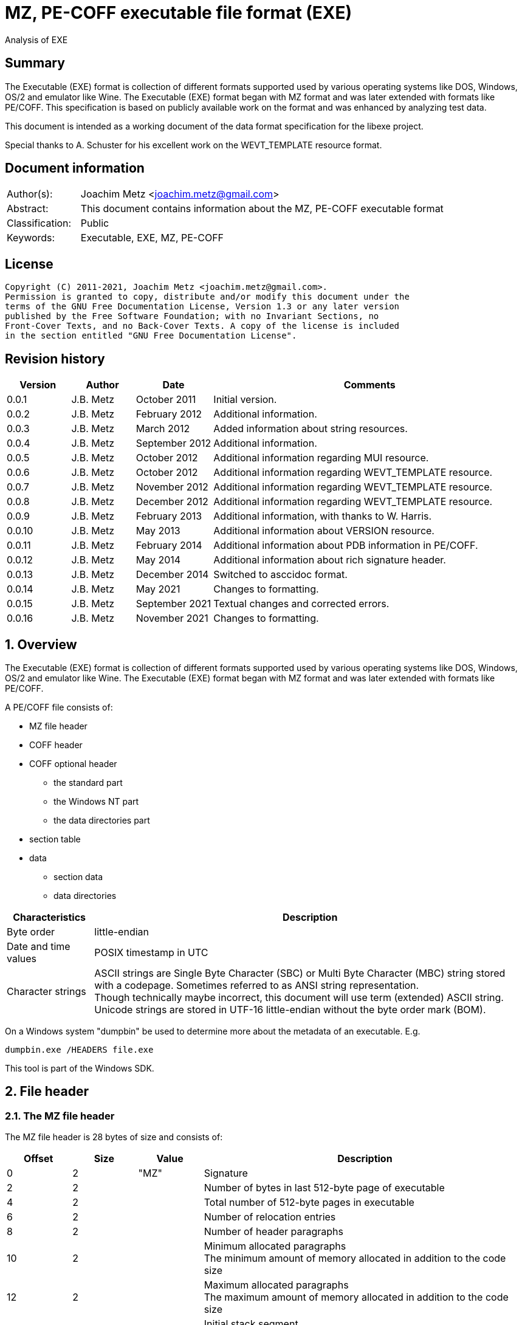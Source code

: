 = MZ, PE-COFF executable file format (EXE)
Analysis of EXE

:toc:
:toclevels: 4

:numbered!:
[abstract]
== Summary

The Executable (EXE) format is collection of different formats supported used
by various operating systems like DOS, Windows, OS/2 and emulator like Wine.
The Executable (EXE) format began with MZ format and was later extended with
formats like PE/COFF. This specification is based on publicly available work
on the format and was enhanced by analyzing test data.

This document is intended as a working document of the data format specification
for the libexe project.

Special thanks to A. Schuster for his excellent work on the WEVT_TEMPLATE
resource format.

[preface]
== Document information

[cols="1,5"]
|===
| Author(s): | Joachim Metz <joachim.metz@gmail.com>
| Abstract: | This document contains information about the MZ, PE-COFF executable format
| Classification: | Public
| Keywords: | Executable, EXE, MZ, PE-COFF
|===

[preface]
== License

....
Copyright (C) 2011-2021, Joachim Metz <joachim.metz@gmail.com>.
Permission is granted to copy, distribute and/or modify this document under the
terms of the GNU Free Documentation License, Version 1.3 or any later version
published by the Free Software Foundation; with no Invariant Sections, no
Front-Cover Texts, and no Back-Cover Texts. A copy of the license is included
in the section entitled "GNU Free Documentation License".
....

[preface]
== Revision history

[cols="1,1,1,5",options="header"]
|===
| Version | Author | Date | Comments
| 0.0.1 | J.B. Metz | October 2011 | Initial version.
| 0.0.2 | J.B. Metz | February 2012 | Additional information.
| 0.0.3 | J.B. Metz | March 2012 | Added information about string resources.
| 0.0.4 | J.B. Metz | September 2012 | Additional information.
| 0.0.5 | J.B. Metz | October 2012 | Additional information regarding MUI resource.
| 0.0.6 | J.B. Metz | October 2012 | Additional information regarding WEVT_TEMPLATE resource.
| 0.0.7 | J.B. Metz | November 2012 | Additional information regarding WEVT_TEMPLATE resource.
| 0.0.8 | J.B. Metz | December 2012 | Additional information regarding WEVT_TEMPLATE resource.
| 0.0.9 | J.B. Metz | February 2013 | Additional information, with thanks to W. Harris.
| 0.0.10 | J.B. Metz | May 2013 | Additional information about VERSION resource.
| 0.0.11 | J.B. Metz | February 2014 | Additional information about PDB information in PE/COFF.
| 0.0.12 | J.B. Metz | May 2014 | Additional information about rich signature header.
| 0.0.13 | J.B. Metz | December 2014 | Switched to asccidoc format.
| 0.0.14 | J.B. Metz | May 2021 | Changes to formatting.
| 0.0.15 | J.B. Metz | September 2021 | Textual changes and corrected errors.
| 0.0.16 | J.B. Metz | November 2021 | Changes to formatting.
|===

:numbered:
== Overview

The Executable (EXE) format is collection of different formats supported used
by various operating systems like DOS, Windows, OS/2 and emulator like Wine.
The Executable (EXE) format began with MZ format and was later extended with
formats like PE/COFF.

A PE/COFF file consists of:

* MZ file header
* COFF header
* COFF optional header
** the standard part
** the Windows NT part
** the data directories part
* section table
* data
** section data
** data directories

[cols="1,5",options="header"]
|===
| Characteristics | Description
| Byte order | little-endian
| Date and time values | POSIX timestamp in UTC
| Character strings | ASCII strings are Single Byte Character (SBC) or Multi Byte Character (MBC) string stored with a codepage. Sometimes referred to as ANSI string representation. +
Though technically maybe incorrect, this document will use term (extended) ASCII string. +
Unicode strings are stored in UTF-16 little-endian without the byte order mark (BOM).
|===

On a Windows system "dumpbin" be used to determine more about the metadata of
an executable. E.g.

....
dumpbin.exe /HEADERS file.exe
....

This tool is part of the Windows SDK.

== File header

=== The MZ file header

The MZ file header is 28 bytes of size and consists of:

[cols="1,1,1,5",options="header"]
|===
| Offset | Size | Value | Description
| 0 | 2 | "MZ" | Signature
| 2 | 2 | | Number of bytes in last 512-byte page of executable
| 4 | 2 | | Total number of 512-byte pages in executable
| 6 | 2 | | Number of relocation entries
| 8 | 2 | | Number of header paragraphs
| 10 | 2 | | Minimum allocated paragraphs +
The minimum amount of memory allocated in addition to the code size
| 12 | 2 | | Maximum allocated paragraphs +
The maximum amount of memory allocated in addition to the code size
| 14 | 2 | | Initial stack segment +
This value is relative to start of the file and is added to the SS register on execution
| 16 | 2 | | Initial stack pointer +
This value is loaded in the SP register on execution
| 18 | 2 | | Checksum +
[yellow-background]*TODO*
| 20 | 4 | | Entry point +
This value is relative to start of the file and is added to the CS:IP registers
| 24 | 2 | | Relocation table offset +
The offset value is relative to the start of the file
| 26 | 2 | | Overlay number
|===

[yellow-background]*If relocation table offset >= 64*

[cols="1,1,1,5",options="header"]
|===
| Offset | Size | Value | Description
| 28 | 32 | | [yellow-background]*Unknown* +
[yellow-background]*Used for the relocation entries in MZ executables*
| 60 | 4 | | Offset to extended header +
0 if there is no extended header
| 64 | 112 | | MS DOS stub executable code
|===

[yellow-background]*Relocation entry is 16-bit?*

=== LE extended header

The mixed 16/32-bit Linear Executable was introduced in OS/2 2.0. It can be
identifier by the "LE" signature in the extended header.

The LE extended header is X bytes of size and consists of:

[yellow-background]*TODO add text*

=== LX extended header

The 32-bit Linear Executable was introduced in OS/2 2.0. It can be identifier
by the "LX" signature in the extended header.

The LX extended header is X bytes of size and consists of:

[yellow-background]*TODO add text*

=== NE extended header

The 16-bit New Executable was introduced in MS-DOS 4.0. It can be identifier by
the "NE" signature in the extended header.

The NE (extended) header is 64 bytes of size and consists of:

[cols="1,1,1,5",options="header"]
|===
| Offset | Size | Value | Description
| 0 | 2 | "NE" | Signature
| 2 | 1 | | Linker major version
| 3 | 1 | | Linker minor version
| 4 | 2 | | Entry table offset
| 6 | 2 | | Entry table size
| 8 | 4 | | [yellow-background]*File load CRC* +
[yellow-background]*0 in Borland's TPW*
| 12 | 1 | | Program flags (bitvalues)
| 13 | 1 | | Application flags (bitvalues)
| 14 | 1 | | Auto data segment index
| 15 | 1 | | [yellow-background]*Unknown*
| 16 | 2 | | Initial local heap size
| 18 | 2 | | Initial stack size
| 20 | 4 | | Entry point (CS:IP) +
CS is index into segment table
| 24 | 4 | | Initial stack pointer (SS:SP) +
SS is index into segment table
| 28 | 2 | | Segment count
| 30 | 2 | | Module reference count
| 32 | 2 | | Size of nonresident names table in bytes
| 34 | 2 | | Offset of segment table
| 36 | 2 | | Offset of resource table
| 38 | 2 | | Offset of resident names table
| 40 | 2 | | Offset of module reference table
| 42 | 2 | | Offset of imported names table +
Contains an array of counted strings, terminated with a string of length 0
| 44 | 4 | | Offset from start of file to nonresident names table
| 48 | 2 | | Count of movable entry point listed in entry table
| 50 | 2 | | File alignment size shift count +
0 is equivalent to 9 (default 512-byte pages)
| 52 | 2 | | Number of resource table entries
| 54 | 1 | | Target operating system +
0 => Unknown +
1 => OS/2 +
2 => Windows +
3 => European MS-DOS 4.x +
4 => Windows 386 +
5 => BOSS (Borland Operating System Services)
| 55 | 1 | | Other OS/2 EXE flags (bitmap)
| 56 | 2 | | Offset to return thunks or start of [yellow-background]*gangload area*?
| 58 | 2 | | Offset to segment reference thunks or length of gangload area
| 50 | 2 | | Minimum code swap area size
| 62 | 1 | | Expected Windows minor version
| 63 | 1 | | Expected Windows major version
|===

==== Program flags

[cols="1,1,5",options="header"]
|===
| Value | Identifier | Description
| 0x03 | | Dgroup type +
0 => None +
1 => Single shared +
2 => multiple +
3 => null
| 0x04 | | Global initialization
| 0x08 | | Protected mode only
| 0x10 | | 8086 instructions
| 0x20 | | 80286 instructions
| 0x40 | | 80386 instructions
| 0x80 | | 80x87 instructions
|===

==== Application flags

[cols="1,1,5",options="header"]
|===
| Value | Identifier | Description
| 0x07 | | Application type +
1 => Full screen (not aware of Windows/P.M. API) +
2 => Compatible with Windows/P.M. API +
3 => Uses Windows/P.M. API
| 0x08 | | OS/2 family application
| 0x10 | | [yellow-background]*Unknown (Reserved?)*
| 0x20 | | Errors in image/executable
| 0x40 | | [yellow-background]*Unknown (non-conforming program)*
| 0x80 | | DLL or driver +
(SS:SP info invalid, CS:IP points at FAR init routine called with AX=module handle which returns AX=0000h on failure, AX nonzero on successful initialization)
|===

==== Other OS/2 EXE flags

[cols="1,1,5",options="header"]
|===
| Value | Identifier | Description
| 0x01 | | Long filename support
| 0x02 | | 2.x protected mode
| 0x04 | | 2.x proportional fonts
| 0x08 | | Executable has gangload area
| 0xf0 | | [yellow-background]*Unknown*
|===

=== PE/COFF extended header

The 32-bit Portable Executable (PE) was introduced in Windows NT. In later
versions of Windows a 64-bit extension (PE32+) was added. PE is based on the
Unix Common Object File Format (COFF) and therefore often referred to as
PE/COFF.

The PE/COFF extended header consist of a PE signature followed by a COFF header.

==== The PE signature

The PE signature is 4 bytes of size and consists of:

[cols="1,1,1,5",options="header"]
|===
| Offset | Size | Value | Description
| 0 | 4 | "PE\x0\x0" | Signature
|===

==== COFF header

The COFF header is 20 bytes in size and consists of:

[cols="1,1,1,5",options="header"]
|===
| Offset | Size | Value | Description
| 0 | 2 | | Target architecture type
| 2 | 2 | | Number of sections
| 4 | 4 | | Creation date and time +
Contains a POSIX time
| 8 | 4 | | Symbol table offset +
Offset relative to the start of the file or 0 if table is not present
| 12 | 4 | | Number of symbols
| 16 | 2 | | Optional header size
| 18 | 2 | | File characteristic flags +
See section: <<file_characteristic_flags,File characteristic flags>>
|===

==== Target architecture type

[cols="1,1,5",options="header"]
|===
| Value | Identifier | Description
| 0x0000 | IMAGE_FILE_MACHINE_UNKNOWN | Unknown or any machine type
| | |
| 0x014c | IMAGE_FILE_MACHINE_I386 | Intel 386 (or compatible) or later
| | |
| 0x0162 | IMAGE_FILE_MACHINE_R3000 |
| | |
| 0x0166 | IMAGE_FILE_MACHINE_R4000 | MIPS little-endian
| | |
| 0x0168 | IMAGE_FILE_MACHINE_R10000 |
| | |
| 0x0184 | IMAGE_FILE_MACHINE_ALPHA | Alpha AXP
| | |
| 0x01a2 | IMAGE_FILE_MACHINE_SH3 | Hitachi SH3
| | |
| 0x01a6 | IMAGE_FILE_MACHINE_SH4 | Hitachi SH4
| | |
| 0x01c0 | IMAGE_FILE_MACHINE_ARM | Arm
| | |
| 0x01c2 | IMAGE_FILE_MACHINE_THUMB |
| | |
| 0x01f0 | IMAGE_FILE_MACHINE_POWERPC | Power PC little-endian
| | |
| 0x0200 | IMAGE_FILE_MACHINE_IA64 | Intel IA64
| | |
| 0x0266 | IMAGE_FILE_MACHINE_MIPS16 |
| | |
| 0x0268 | IMAGE_FILE_MACHINE_M68K | Motorola 68000 series.
| | |
| 0x0284 | IMAGE_FILE_MACHINE_ALPHA64 | 64-bit Alpha AXP
| | |
| 0x0366 | IMAGE_FILE_MACHINE_MIPSFPU | MIPS with FPU
| | |
| 0x0466 | IMAGE_FILE_MACHINE_MIPSFPU16 | MIPS16 with FPU
|===

==== [[file_characteristic_flags]]File characteristic flags

[cols="1,1,5",options="header"]
|===
| Value | Identifier | Description
| 0x0001 | IMAGE_FILE_RELOCS_STRIPPED | Does not contain base relocations
| 0x0002 | IMAGE_FILE_EXECUTABLE_IMAGE | Is an executable (image file)
| 0x0004 | IMAGE_FILE_LINE_NUMS_STRIPPED | Line numbers have been removed
| 0x0008 | IMAGE_FILE_LOCAL_SYMS_STRIPPED | Symbol table entries for local symbols have been removed
| 0x0010 | IMAGE_FILE_AGGRESSIVE_WS_TRIM | Aggressively trim working set
| 0x0020 | IMAGE_FILE_LARGE_ADDRESS_AWARE | Application can handle > 2 GiB addresses
| 0x0040 | IMAGE_FILE_16BIT_MACHINE | [yellow-background]*Unknown (reserved for future use)*
| 0x0080 | IMAGE_FILE_BYTES_REVERSED_LO | [yellow-background]*Little-endian*
| 0x0100 | IMAGE_FILE_32BIT_MACHINE | [yellow-background]*32-bit architecture*
| 0x0200 | IMAGE_FILE_DEBUG_STRIPPED | Debugging information removed from file
| 0x0400 | IMAGE_FILE_REMOVABLE_RUN_FROM_SWAP | If the file is on removable media, copy and run from swap file
| | |
| 0x1000 | IMAGE_FILE_SYSTEM | Is a system [yellow-background]*file*, not a user program
| 0x2000 | IMAGE_FILE_DLL | Is a dynamic-link library (DLL)
| 0x4000 | IMAGE_FILE_UP_SYSTEM_ONLY | [yellow-background]*File should be run only on a UP machine*
| 0x8000 | IMAGE_FILE_BYTES_REVERSED_HI | [yellow-background]*Big-endian*
|===

==== The COFF optional (PE) header

The COFF optional header or PE header is variable of size and consists of:

* the standard part
* the Windows NT part
* the data directories part

===== The COFF optional header - standard part

The COFF optional header - standard part is 24 or 28 bytes in size and consists of:

[cols="1,1,1,5",options="header"]
|===
| Offset | Size | Value | Description
| 0 | 2 | | Signature +
0x0107 => ROM image +
0x010b => PE32 executable file +
0x020b => PE32+ executable file
| 2 | 1 | | Major linker version
| 3 | 1 | | Minor linker version
| 4 | 4 | | Text sections size +
Size of the code +
[yellow-background]*MSB contains flags? 0xd0000000*
| 8 | 4 | | Initialized data sections size +
Size of the initialized data size
| 12 | 4 | | Uninitialized data sections size +
Size of the uninitialized data size (BSS)
| 16 | 4 | | Entry point offset +
The offset is relative to the start of the file or 0 if none
| 20 | 4 | | Code base offset +
Contains the offset is relative to the start of the file of the start of the text section (code)
4+| _If the signature is PE32_
| 24 | 4 | | Data base offset +
Contains the offset is relative to the start of the file of the start of the initialized data section (data)
|===

===== The PE32 COFF optional header - Windows NT part

The PE32 COFF optional header - Windows NT part is 68 bytes in size and consists of:

[cols="1,1,1,5",options="header"]
|===
| Offset | Size | Value | Description
| 0 | 4 | | Image base offset
| 4 | 4 | | Section alignment size
| 8 | 4 | | File alignment size
| 12 | 2 | | Major operating system version
| 14 | 2 | | Minor operating system version
| 16 | 2 | | Major image version
| 18 | 2 | | Minor image version
| 20 | 2 | | Major subsystem version
| 22 | 2 | | Minor subsystem version
| 24 | 4 | | [yellow-background]*Unknown (Win32VersionValue)* +
[yellow-background]*Must be 0*
| 28 | 4 | | Image size
| 32 | 4 | | Headers size
| 36 | 4 | | Checksum
| 40 | 2 | | Subsystem +
See section: <<windows_subsystem,Windows Subsystem>>
| 42 | 2 | | DLL characteristic flags +
See section: <<dll_characteristic_flags,DLL characteristic flags>>
| 44 | 4 | | Stack reservation size
| 48 | 4 | | Stack commit size
| 52 | 4 | | Heap reservation size
| 56 | 4 | | Heap commit size
| 60 | 4 | | [yellow-background]*Unknown (Loader flags)* +
Obsolete must be 0
| 64 | 4 | | Number of data-dictionary entries
|===

[yellow-background]*TODO: integrate notes in text*

....
ImageBase
Preferred address of first byte of image when loaded into memory; must be a
multiple of 64K. The default for DLLs is 0x10000000. The default for Windows CE
EXEs is 0x00010000. The default for Windows NT, Windows 95, and Windows 98 is
0x00400000.

SectionAlignment
Alignment (in bytes) of sections when loaded into memory. Must greater or equal
to File Alignment. Default is the page size for the architecture.

FileAlignment
Alignment factor (in bytes) used to align the raw data of sections in the image
file. The value should be a power of 2 between 512 and 64K inclusive. The
default is 512. If the SectionAlignment is less than the architecture’s page
size than this must match the SectionAlignment.

SizeOfImage
Size, in bytes, of image, including all headers; must be a multiple of Section
Alignment.

SizeOfHeaders
Combined size of MS-DOS stub, PE Header, and section headers rounded up to a
multiple of FileAlignment.

The algorithm for computing is incorporated into IMAGHELP.DLL.
....

===== The PE32+ COFF optional header - Windows NT part

The PE32+ COFF optional header - Windows NT part is 88 bytes in size and consists of:

[cols="1,1,1,5",options="header"]
|===
| Offset | Size | Value | Description
| 0 | 8 | | Image base offset
| 8 | 4 | | Section alignment size
| 12 | 4 | | File alignment size
| 16 | 2 | | Major operating system version
| 18 | 2 | | Minor operating system version
| 20 | 2 | | Major image version
| 22 | 2 | | Minor image version
| 24 | 2 | | Major subsystem version
| 26 | 2 | | Minor subsystem version
| 28 | 4 | | [yellow-background]*Unknown (Win32VersionValue)* +
[yellow-background]*Must be 0*
| 32 | 4 | | Image size
| 36 | 4 | | Headers size
| 40 | 4 | | Checksum
| 44 | 2 | | Subsystem +
See section: <<windows_subsystem,Windows Subsystem>>
| 46 | 2 | | DLL characteristic flags +
See section: <<dll_characteristic_flags,DLL characteristic flags>>
| 48 | 8 | | Stack reservation size
| 56 | 8 | | Stack commit size
| 64 | 8 | | Heap reservation size
| 72 | 8 | | Heap commit size
| 80 | 4 | | [yellow-background]*Unknown (Loader flags)* +
[yellow-background]*Obsolete must be 0*
| 84 | 4 | | Number of data-dictionary entries
|===

====== [[windows_subsystem]]Windows Subsystem

[cols="1,1,5",options="header"]
|===
| Value | Identifier | Description
| 0 | IMAGE_SUBSYSTEM_UNKNOWN | Unknown subsystem
| 1 | IMAGE_SUBSYSTEM_NATIVE | Native subsystem +
Device drivers or native Windows NT process
| 2 | IMAGE_SUBSYSTEM_WINDOWS_GUI | Windows GUI subsystem
| 3 | IMAGE_SUBSYSTEM_WINDOWS_CUI | Windows character subsystem
| | |
| 7 | IMAGE_SUBSYSTEM_POSIX_CUI | POSIX character subsystem
| | |
| 9 | IMAGE_SUBSYSTEM_WINDOWS_CE_GUI | Windows CE GUI subsystem
| 10 | IMAGE_SUBSYSTEM_EFI_APPLICATION | EFI application
| 11 | IMAGE_SUBSYSTEM_EFI_BOOT_SERVICE_DRIVER | EFI driver that provides boot service
| 12 | IMAGE_SUBSYSTEM_EFI_RUNTIME_DRIVER | EFI driver that provides runtime services
|===

====== [[dll_characteristic_flags]]DLL characteristic flags

[cols="1,1,5",options="header"]
|===
| Value | Identifier | Description
| 0x0001 | | [yellow-background]*Unknown (Reserved)*
| 0x0002 | | [yellow-background]*Unknown (Reserved)*
| 0x0004 | | [yellow-background]*Unknown (Reserved)*
| 0x0008 | | [yellow-background]*Unknown (Reserved)*
| | |
| 0x0800 | IMAGE_DLLCHARACTERISTICS_NO_BIND | Do not bind
| | |
| 0x2000 | IMAGE_DLLCHARACTERISTICS_WDM_DRIVER | Is a WDM Driver
| | |
| 0x8000 | IMAGE_DLLCHARACTERISTICS_TERMINAL_SERVER_AWARE | Is Terminal Server aware
|===

===== The COFF optional header - the data directories part

Most entries in the data directories consists of a data directory descriptor.
Each data directory descriptor contains a Relative virtual address (RVA) and a
size. The RVA is a Virtual address relative to the image base. Also see
section: <<coff_data_directory_descriptor,The COFF data directory descriptor>>
and <<data_directories,Data directories>>.

The COFF optional header - the data directories part is variable in size and
consists of:

[cols="1,1,1,5",options="header"]
|===
| Offset | Size | Value | Description
| 0 | 4 | | Export Table RVA
| 4 | 4 | | Export Table size
| 8 | 4 | | Import Table RVA
| 12 | 4 | | Import Table size
| 16 | 4 | | Resource Table RVA
| 20 | 4 | | Resource Table size
| 24 | 4 | | Exception Table RVA
| 28 | 4 | | Exception Table size
| 32 | 4 | | (Attribute) Certificate Table RVA
| 36 | 4 | | (Attribute) Certificate Table size
| 40 | 4 | | Base Relocation Table RVA
| 44 | 4 | | Base Relocation Table size
| 48 | 4 | | Debug data RVA
| 52 | 4 | | Debug data size
| 56 | 4 | | Architecture-specific data RVA
| 60 | 4 | | Architecture-specific data size
| 64 | 4 | | Global pointer register
| 68 | 4 | | [yellow-background]*Unknown (Reserved)* +
[yellow-background]*Should be 0*
| 72 | 4 | | Thread Local Storage (TLS) Table RVA
| 76 | 4 | | Thread Local Storage (TLS) Table size
| 80 | 4 | | Load Configuration Table RVA
| 84 | 4 | | Load Configuration Table size
| 88 | 4 | | Bound Import Table RVA
| 92 | 4 | | Bound Import Table size
| 96 | 4 | | Import Address Table RVA
| 100 | 4 | | Import Address Table size
| 104 | 4 | | Delay Import Table RVA
| 108 | 4 | | Delay Import Table size
| 112 | 4 | | COM+ Runtime Header RVA
| 116 | 4 | | COM+ Runtime Header size
| 120 | 8 | | [yellow-background]*Unknown (Reserved)*
|===

====== [[coff_data_directory_descriptor]]The COFF data directory descriptor

The data directory descriptor is 8 bytes in size and consists of:

[cols="1,1,1,5",options="header"]
|===
| Offset | Size | Value | Description
| 0 | 4 | | Relative virtual address (RVA) +
Virtual address relative to the image base
| 4 | 4 | | Size
|===

=== Rich signature header

[yellow-background]*TODO: integrate notes in text*

Obfuscated data:

[cols="1,1,1,5",options="header"]
|===
| Offset | Size | Value | Description
| 0 | ... | | Obfuscated data
| ... | 4 | "Rich" | Signature
| ... | 4 | | XOR key
| ... | ... | | [yellow-background]*Unknown (Padding)*
|===

Deobfuscated data:

[cols="1,1,1,5",options="header"]
|===
| Offset | Size | Value | Description
| 0 | 4 | "DanS" | Signature
| 4 | 12 | | [yellow-background]*Unknown (Empty values)*
| 16 | 8 x ... | | Visual Studio C++ linker tool information
|===

Visual Studio C++ linker tool information

[cols="1,1,1,5",options="header"]
|===
| Offset | Size | Value | Description
| 0 | 2 | | Version
| 2 | 2 | | Identifier
| 4 | 4 | | Number of times used
|===

== PE/COFF section table

=== Section header

[cols="1,1,1,5",options="header"]
|===
| Offset | Size | Value | Description
| 0 | 8 | | Name +
ASCII string not terminated by an end-of-string character, unused bytes are set to 0. +
Can be empty.
| 8 | 4 | | [yellow-background]*Virtual size*
| 12 | 4 | | [yellow-background]*Virtual address*
| 16 | 4 | | Data size
| 20 | 4 | | Data offset
| 24 | 4 | | Relocations offset +
0 if no relocations
| 28 | 4 | | (COFF) line numbers offset +
0 if no line numbers
| 32 | 2 | | Number of relocations entries
| 34 | 2 | | Number of line numbers entries
| 36 | 4 | | Section characteristic flags +
See section: <<section_characteristic_flags,Section characteristic flags>>
|===

[yellow-background]*TODO: integrate notes in text*

....
VirtualSize
Total size of the section when loaded into memory. If this value is greater
than Size of Raw Data, the section is zero-padded. This field is valid only for
executable images and should be set to 0 for object files.

VirtualAddress
For executable images this is the address of the first byte of the section,
when loaded into memory, relative to the image base. For object files, this
field is the address of the first byte before relocation is applied; for
simplicity, compilers should set this to zero. Otherwise, it is an arbitrary
value that is subtracted from offsets during relocation.

SizeOfRawData
Size of the section (object file) or size of the initialized data on disk
(image files). For executable image, this must be a multiple of FileAlignment
from the optional header. If this is less than VirtualSize the remainder of the
section is zero filled. Because this field is rounded while the VirtualSize
field is not it is possible for this to be greater than VirtualSize as well.
When a section contains only uninitialized data, this field should be 0.

PointerToRawData
File pointer to section’s first page within the COFF file. For executable
images, this must be a multiple of FileAlignment from the optional header. For
object files, the value should be aligned on a four-byte boundary for best
performance. When a section contains only uninitialized data, this field should
be 0.
....

=== [[section_characteristic_flags]]Section characteristic flags

[cols="1,1,5",options="header"]
|===
| Value | Identifier | Description
| 0x00000000 | IMAGE_SCN_TYPE_REG | [yellow-background]*Unknown (Reserved)* +
[yellow-background]*REG => regular?*
| 0x00000001 | IMAGE_SCN_TYPE_DSECT | [yellow-background]*Unknown (Reserved)*
| 0x00000002 | IMAGE_SCN_TYPE_NOLOAD | [yellow-background]*Unknown (Reserved)*
| 0x00000004 | IMAGE_SCN_TYPE_GROUP | [yellow-background]*Unknown (Reserved)*
| 0x00000008 | IMAGE_SCN_TYPE_NO_PAD | No padding +
Obsolete replaced by IMAGE_SCN_ALIGN_1BYTES
| 0x00000010 | IMAGE_SCN_TYPE_COPY | [yellow-background]*Unknown (Reserved)*
| 0x00000020 | IMAGE_SCN_CNT_CODE | Contains executable code +
Common corresponding section name: .text, TEXT, .code or CODE
| 0x00000040 | IMAGE_SCN_CNT_INITIALIZED_DATA | Contains initialized data +
Common corresponding section name: .data, DATA, .idata or IDATA
| 0x00000080 | IMAGE_SCN_CNT_UNINITIALIZED_DATA | Contains uninitialized data +
Common corresponding section name: .bss or BSS
| 0x00000100 | IMAGE_SCN_LNK_OTHER | [yellow-background]*Unknown (Reserved)*
| 0x00000200 | IMAGE_SCN_LNK_INFO | Contains comments or other information
| 0x00000400 | IMAGE_SCN_TYPE_OVER | [yellow-background]*Unknown (Reserved)*
| 0x00000800 | IMAGE_SCN_LNK_REMOVE | Will be removed after linking
| 0x00001000 | IMAGE_SCN_LNK_COMDAT | Contains COMDAT data
| 0x00008000 | IMAGE_SCN_MEM_FARDATA | [yellow-background]*Unknown (Reserved)*
| [yellow-background]*0x00010000* | IMAGE_SCN_MEM_PURGEABLE | [yellow-background]*Unknown (Reserved)*
| 0x00020000 | IMAGE_SCN_MEM_16BIT | [yellow-background]*Unknown (Reserved)*
| 0x00040000 | IMAGE_SCN_MEM_LOCKED | [yellow-background]*Unknown (Reserved)*
| 0x00080000 | IMAGE_SCN_MEM_PRELOAD | [yellow-background]*Unknown (Reserved)*
| 0x00100000 | IMAGE_SCN_ALIGN_1BYTES | Align data on a 1-byte boundary
| 0x00200000 | IMAGE_SCN_ALIGN_2BYTES | Align data on a 2-byte boundary
| 0x00300000 | IMAGE_SCN_ALIGN_4BYTES | Align data on a 4-byte boundary
| 0x00400000 | IMAGE_SCN_ALIGN_8BYTES | Align data on a 8-byte boundary
| 0x00500000 | IMAGE_SCN_ALIGN_16BYTES | Align data on a 16-byte boundary
| 0x00600000 | IMAGE_SCN_ALIGN_32BYTES | Align data on a 32-byte boundary
| 0x00700000 | IMAGE_SCN_ALIGN_64BYTES | Align data on a 64-byte boundary
| 0x00800000 | IMAGE_SCN_ALIGN_128BYTES | Align data on a 128-byte boundary
| 0x00900000 | IMAGE_SCN_ALIGN_256BYTES | Align data on a 256-byte boundary
| 0x00a00000 | IMAGE_SCN_ALIGN_512BYTES | Align data on a 512-byte boundary
| 0x00b00000 | IMAGE_SCN_ALIGN_1024BYTES | Align data on a 1024-byte boundary
| 0x00c00000 | IMAGE_SCN_ALIGN_2048BYTES | Align data on a 2048-byte boundary
| 0x00d00000 | IMAGE_SCN_ALIGN_4096BYTES | Align data on a 4096-byte boundary
| 0x00e00000 | IMAGE_SCN_ALIGN_8192BYTES | Align data on a 8192-byte boundary
| 0x01000000 | IMAGE_SCN_LNK_NRELOC_OVFL | Contains extended relocations
| 0x02000000 | IMAGE_SCN_MEM_DISCARDABLE | Discarded if needed
| 0x04000000 | IMAGE_SCN_MEM_NOT_CACHED | Do not cache
| 0x08000000 | IMAGE_SCN_MEM_NOT_PAGED | Do not page
| 0x10000000 | IMAGE_SCN_MEM_SHARED | Can be in shared memory
| 0x20000000 | IMAGE_SCN_MEM_EXECUTE | Can be executed
| 0x40000000 | IMAGE_SCN_MEM_READ | Can be read
| 0x80000000 | IMAGE_SCN_MEM_WRITE | Can be written
|===

== [[data_directories]]Data directories

To calculate the data directory offset from the RVA first find the section that
contains the corresponding virtual address (VA) and then apply:

....
data directory offset = ( RVA - section start VA ) + section start offset
....

=== Export table directory

The export table directory consists of:

* Export directory table
* Export address table

==== Export directory table

[yellow-background]*TODO check values below*

[cols="1,1,1,5",options="header"]
|===
| Offset | Size | Value | Description
| 0 | 4 | 0 | [yellow-background]*Unknown (reserved)* +
Export flags
| 4 | 4 | | Creation time +
Contains a POSIX timestamp
| 8 | 2 | | Major format version
| 10 | 2 | | Minor format version
| 12 | 4 | | Name RVA
| 16 | 4 | | Ordinal base
| 20 | 4 | | Number of address table entries
| 24 | 4 | | Number of name pointers
| 28 | 4 | | Export address table RVA
| 32 | 4 | | Name pointer table RVA
| 36 | 4 | | Ordinal table RVA
|===

==== Export address table

[yellow-background]*TODO add text and check values below*

[cols="1,1,1,5",options="header"]
|===
| Offset | Size | Value | Description
| 0 | 4 | Export RVA | The address of the exported symbol when loaded into memory, relative to the image base. For example, the address of an exported function.
| 0 | 4 | Forwarder RVA | The pointer to a null-terminated ASCII string in the export section. This string must be within the range that is given by the export table data directory entry. See section 3.4.3, "Optional Header Data Directories (Image Only)." This string gives the DLL name and the name of the export (for example, "MYDLL.expfunc") or the DLL name and the ordinal number of the export (for example, "MYDLL.#27").
|===

==== Export Name Pointer Table

[yellow-background]*TODO add text*

==== Export Ordinal Table

[yellow-background]*TODO add text*

=== Import table directory

[yellow-background]*TODO add text*

=== Debug data directory

The debug data directory consists of:

* one or more debug data directory entries
* debug type data

==== Debug data directory entry

The debug data directory entry is 28 bytes in size and consists of:

[cols="1,1,1,5",options="header"]
|===
| Offset | Size | Value | Description
| 0 | 4 | | Characteristics +
Reserved, must be zero.
| 4 | 4 | | Creation time +
[yellow-background]*Contains a POSIX timestamp?*
| 8 | 2 | | Format major version
| 10 | 2 | | Format minor version
| 12 | 4 | | Debug type
| 16 | 4 | | Debug type data size
| 20 | 4 | | Raw debug data RVA +
Virtual address relative to the image base
| 24 | 4 | | Raw debug data offset
|===

==== Debug type

[cols="1,1,5",options="header"]
|===
| Value | Identifier | Description
| 0 | IMAGE_DEBUG_TYPE_UNKNOWN | Unknown +
Should be ignored by all tools
| 1 | IMAGE_DEBUG_TYPE_COFF | COFF debug information
| 2 | IMAGE_DEBUG_TYPE_CODEVIEW | Codeview (or Visual C++) debug information +
See section: <<codeview_debug_information,Codeview debug information>>
| 3 | IMAGE_DEBUG_TYPE_FPO | The frame pointer omission (FPO) debug information
| 4 | IMAGE_DEBUG_TYPE_MISC | The location of DBG file
| 5 | IMAGE_DEBUG_TYPE_EXCEPTION | [yellow-background]*A copy of .pdata section*
| 6 | IMAGE_DEBUG_TYPE_FIXUP | [yellow-background]*Unknown (Reserved)*
| 7 | IMAGE_DEBUG_TYPE_OMAP_TO_SRC | [yellow-background]*The mapping from an RVA in image to an RVA in source image*
| 8 | IMAGE_DEBUG_TYPE_OMAP_FROM_SRC | [yellow-background]*The mapping from an RVA in image to an RVA in source image*
| 9 | IMAGE_DEBUG_TYPE_BORLAND | [yellow-background]*Unknown (Reserved for Borland)*
| 10 | IMAGE_DEBUG_TYPE_RESERVED10 | [yellow-background]*Unknown (Reserved)*
| 11 | IMAGE_DEBUG_TYPE_CLSID | [yellow-background]*Unknown (Reserved)*
|===

==== Debug type data

===== [[codeview_debug_information]]Codeview debug information

The codeview debug information is variable in size and consists of:

[cols="1,1,1,5",options="header"]
|===
| Offset | Size | Value | Description
| 0 | 4 | "RDRS" | Signature
| 4 | 16 | | GUID
| 20 | 4 | | [yellow-background]*PDB format version*
| 24 | ... | | PDB filename +
[yellow-background]*(extended?)* ASCII string with end-of-string character
|===

===== IMAGE_DEBUG_TYPE_RESERVED10 data

The IMAGE_DEBUG_TYPE_RESERVED10 debug information is 4 bytes in size and consists of:

[cols="1,1,1,5",options="header"]
|===
| Offset | Size | Value | Description
| 0 | 4 | | [yellow-background]*Unknown (a checksum of some kind?)*
|===

== Resource section data

The resources are stored in the resource section (.rsrc) of a PE/COFF
executable. The resources consists of a tree of resource nodes. The identifiers
of the first level of sub nodes contain the resource data types.

=== Resource node header

The resource node header is 16 bytes of size and consists of:

[cols="1,1,1,5",options="header"]
|===
| Offset | Size | Value | Description
| 0 | 4 | 0 | Flags +
[yellow-background]*Unknown*
| 4 | 4 | | Creation date and time +
Contains a POSIX timestamp or 0 if not set
| 8 | 2 | | Major version
| 10 | 2 | | Minor version
| 12 | 2 | | Number of named node entries
| 14 | 2 | | Number of unnamed node entries
|===

The resource node header is followed by an array of (named and unnamed)
resource node entries.

=== Resource node flags

[yellow-background]*TODO: integrate notes in text*

....
Suspected to be:
http://msdn.microsoft.com/en-us/library/windows/desktop/ms648027(v=vs.85).aspx

MOVEABLE (0x0010)
FIXED (~MOVEABLE)
PURE (0x0020)
IMPURE (~PURE)
PRELOAD (0x0040)
LOADONCALL (~PRELOAD)
DISCARDABLE (0x1000)
....

=== Resource node entry

The resource node entry is 8 bytes of size and consist of:

[cols="1,1,1,5",options="header"]
|===
| Offset | Size | Value | Description
| 0 | 4 | | Identifier +
Flag 0x80000000 => has name
| 4 | 4 | | Offset +
Flag 0x80000000 => is branch node
|===

If the offset of the resource node entry does not have the is branch node flag
the offset points to a resource data descriptor.

If the identifier of the resource node entry has name flag set the value points
to a name string.

==== Resource node name string

The resource node name string is variable of size and consists of:

[cols="1,1,1,5",options="header"]
|===
| Offset | Size | Value | Description
| 0 | 2 | | Number of characters
| 2 | ... | | Name string +
UTF-16 little-endian without end-of-string character.
|===

==== Branch resource node entry identifier

The branch resource node entry identifier of the string resource contain the
string group identifier, which is ( string identifier / 16 ) + 1. The
corresponding string identifier can be determined by:

....
( ( string group identifier - 1 ) x 16 ) + string index in group
....

==== Leaf resource node entry identifier

The leaf resource node entry identifier of the following resources contains the
LCID of the language stored in the resource data.

* Manifest resource
* Message-table resource
* Multilingual User Interface (MUI) resource
* String resource
* Version resource
* Windows event template resource

It is possible for the LCID to be 0 (not set).

For more information see `[NTLCID]`.

=== Resource data descriptor

The resource data descriptor is 8 bytes of size and consist of:

[cols="1,1,1,5",options="header"]
|===
| Offset | Size | Value | Description
| 0 | 4 | | Virtual address
| 4 | 4 | | Size
|===

[NOTE]
The virtual address can be outside the resource section, this behavior was seen
with an UPX packed executable. It is currently assumed that UPX also compresses
some of the resources and only provides them at run-time. The version resource
does not seems to be packed by UPX.

=== Resource data types

[cols="1,1,5",options="header"]
|===
| Value | Identifier | Description
| 1 | RT_CURSOR | Hardware-dependent cursor resource
| 2 | RT_BITMAP | Bitmap resource
| 3 | RT_ICON | Hardware-dependent icon resource
| 4 | RT_MENU | Menu resource
| 5 | RT_DIALOG | Dialog box
| 6 | RT_STRING | String-table entry
| 7 | RT_FONTDIR | Font directory resource
| 8 | RT_FONT | Font resource
| 9 | RT_ACCELERATOR | Accelerator table
| 10 | RT_RCDATA | Application-defined resource (raw data)
| 11 | RT_MESSAGETABLE | Message-table entry
| 12 | RT_GROUP_CURSOR | Hardware-independent cursor resource
| | |
| 14 | RT_GROUP_ICON | Hardware-independent icon resource
| | |
| 16 | RT_VERSION | Version resource
| 17 | RT_DLGINCLUDE | Dialog include
| | |
| 19 | RT_PLUGPLAY | Plug and Play resource
| 20 | RT_VXD | [yellow-background]*Virtual driver (VXD)*
| 21 | RT_ANICURSOR | Animated cursor
| 22 | RT_ANIICON | Animated icon
| 23 | RT_HTML | HTML resource
| 24 | RT_MANIFEST | Side-by-Side Assembly Manifest
| | |
| 2110 | | [yellow-background]*Unknown*
|===

[yellow-background]*TODO: integrate notes in text*

....
#define RT_DLGINIT MAKEINTRESOURCE(240);
#define RT_TOOLBAR MAKEINTRESOURCE(241);
....

=== Named resources

The following information is a list of common named resources found in samples.

[cols="1,5",options="header"]
|===
| Value | Description
| AVI | [yellow-background]*Unknown (AVI)*
| CODEPAGE | [yellow-background]*Unknown (codepage)* +
Seen in Windows 98 kernel32.dll
| MUI | Multilingual User Interface (MUI) resource data
| MOFDATA | [yellow-background]*Unknown (MOF data)*
| REGINST | [yellow-background]*Unknown*
| TYPELIB | [yellow-background]*Unknown (typelib data)*
| UIFILE | [yellow-background]*Unknown (UI file)*
| WEVT_TEMPLATE | Windows event template resource data (also referred to as Instrumentation or Event Manifest)
| XMLFILE | [yellow-background]*Unknown (XML file)*
|===

== Resource type data

==== String resource data

The string resource data consists of 16 string descriptors per section. Strings
whose identifiers differ only in the bottom 4 bits are placed in the same
section.

==== String descriptor

The string descriptor is variable of size and consist of.

[cols="1,1,1,5",options="header"]
|===
| Offset | Size | Value | Description
| 0 | 2 | | Number of characters
| 2 | ... | | UTF-16 string without end-of-string character
|===

==== String conversion specifiers

[cols="1,1,5",options="header"]
|===
| Value | Identifier | Description
| %d | | Signed integer
| %p | | [yellow-background]*Unknown (Pointer ?)* +
[yellow-background]*Access violation at address %p. %s of address %p*
| %ws | | Wide character string
| %x | | Hexadecimal representation of integer +
[yellow-background]*External exception %x*
|===

=== Message-table resource data

The message-table resource data contains several structures that make up a
message-table. A message-table consists of:

* a message-table header
* message-table entry descriptors
* message-table strings

==== Message-table header

The message-table header (MESSAGE_RESOURCE_DATA) is variable of size and consists of:

[cols="1,1,1,5",options="header"]
|===
| Offset | Size | Value | Description
| 0 | 4 | | Number of message-table entry descriptors
| 4 | ... | | Array of message-table entry descriptors
|===

===== Message-table entry descriptor

The message-table entry descriptor (MESSAGE_RESOURCE_BLOCK) is 12 bytes of size and consist of:

[cols="1,1,1,5",options="header"]
|===
| Offset | Size | Value | Description
| 0 | 4 | | First message identifier
| 4 | 4 | | Last message identifier
| 8 | 4 | | Offset of the first message
|===

A single message-table entry descriptor can refer to multiple message-table
strings.

==== Message-table string

The message-table string entry (MESSAGE_RESOURCE_ENTRY) is variable of size and
consists of:

[cols="1,1,1,5",options="header"]
|===
| Offset | Size | Value | Description
| 0 | 2 | | Size
| 2 | 2 | | Flags +
0x00 => extended ASCII string with codepage +
0x01 => UTF-16 string
| 4 | ... | | String without end-of-string character +
Note that the string can contain trailing 0-byte values.
| ... | ... | | Alignment padding +
32-bit alignment
|===

==== Message string conversion specifiers

The message string conversion specifiers seem to be related to those of the
WINAPI FormatMessage function.

[cols="1,1,5",options="header"]
|===
| Value | Identifier | Description
| %0 | | [yellow-background]*Unknown 0-byte?*
| %_ | | Space ( ) +
Where _ in %_ represents a space
| %. | | Dot (.)
| %! | | Exclamation mark (!)
| %% | | Percentage character (%)
| %b | | [yellow-background]*Unknown* +
[yellow-background]*Is replaced by white space in EventViewer*
| %n | | New line
| %r | | Carriage return
| %t | | Tab
| %# | | Argument place holder +
Where # is a numeric value from 1 up-to 99
| %#!s! | | Argument place holder +
Where # is a numeric value from 1 up-to 99 and +
!s! is the format specifier surrounded by exclamation marks.
|===

===== Format specifier

The format specifier (or format string) must be surrounded by exclamation
marks. The format specifier is optional and will default to string (!s!).

....
%[flags] [width] [.precision] [type prefix] type
....

The format specifier can include:

* a width and precision specifier for strings
* a width specifier for integers
* the type prefixes: h, l, ll, w, I, I32, I64

[NOTE]
Unsure if the flags are supported the MSDN FormatMessage documentation is
unclear about this.

The asterisk (*) is used to specify the width and precision. E.g.

....
%1!*.*s!
%1!*u!
....

If a width and precision specifier is used then the insert numbers (%#) do no
longer directly correspond to the input arguments. Since the width and
precision themselves are arguments, e.g. The arguments:

....
4 2 TEST
....

Would result in the string:

....
  TE
....

Restrictions:

* Floating-point format specifiers—e, E, f, and g—are not supported
* Inserts that use the I64 type prefix are treated as two 32-bit arguments

=== Version resource data

The version resource data contains several structures that contain the version
information values. The version resource data consists of:

* Version information
* Version fixed file information
* Version sub values
** Optional version file information variables
** Version file information strings

==== Version information

The version information (VS_VERSIONINFO) is variable of size and consists of:

[cols="1,1,1,5",options="header"]
|===
| Offset | Size | Value | Description
| 0 | 2 | | Size
| 2 | 2 | 52 | Value data size
| 4 | 2 | 0 | Value type
| 6 | 32 | "VS_VERSION_INFO" | Value identifier string +
Contains an UTF-16 little-endian string with an end-of-string character
| ... | 2 | | Alignment padding +
32-bit alignment
| ... | ... | | Version fixed file information (Value data) +
See section: <<version_fixed_file_information,Version fixed file information>>
| ... | 2 | | Alignment padding +
32-bit alignment
| ... | ... | | Version sub values +
See section: <<version_sub_values,Version sub values>>
|===

==== [[version_fixed_file_information]]Version fixed file information

The version fixed file information (VS_FIXEDFILEINFO) is 52 bytes of size and consists of:

[cols="1,1,1,5",options="header"]
|===
| Offset | Size | Value | Description
| 0 | 4 | 0xfeef04bd | Signature
| 4 | 4 | 0x00010000 | Version +
Stored as 2 x 16-bit values, e.g. +
"00 00 01 00" => 1.0
| 8 | 4 | | File version (upper 32-bit) +
Stored as 2 x 16-bit values, e.g. +
"00 00 06 00" => 6.0
| 12 | 4 | | File version (lower 32-bit) +
Stored as 2 x 16-bit values, e.g. +
"02 40 70 17" => 6000.16386
| 16 | 4 | | Product version (upper 32-bit) +
Stored as 2 x 16-bit values, e.g. +
"00 00 06 00" => 6.0
| 20 | 4 | | Product version (lower 32-bit) +
Stored as 2 x 16-bit values, e.g. +
"02 40 70 17" => 6000.16386
| 24 | 4 | 0x0000003f | File flags bitmask
| 28 | 4 | | File flags
| 32 | 4 | | File operating system
| 36 | 4 | | File type
| 40 | 4 | | File sub type
| 44 | 4 | | File creation date and time (upper 32-bit) +
[yellow-background]*Unknown format assumed FILETIME*
| 48 | 4 | | File creation date and time (lower 32-bit) +
[yellow-background]*Unknown format assumed FILETIME*
|===

===== Version file flags

[cols="1,1,5",options="header"]
|===
| Value | Identifier | Description
| 0x00000001 | VS_FF_DEBUG | File contains debugging information or with debugging features enabled.
| 0x00000002 | VS_FF_PRERELEASE | File is a development version, not a commercially released product.
| 0x00000004 | VS_FF_PATCHED | File has been modified and is not identical to the original shipping file of the same version number.
| 0x00000008 | VS_FF_PRIVATEBUILD | File was not built using standard release procedures. If this value is given, the StringFileInfo block must contain a PrivateBuild string.
| 0x00000010 | VS_FF_INFOINFERRED | The file's version structure was created dynamically; therefore, some of the members in this structure may be empty or incorrect. This flag should never be set in a file's VS_VERSIONINFO data.
| 0x00000020 | VS_FF_SPECIALBUILD | File was built by the original company using standard release procedures but is a variation of the standard file of the same version number. If this value is given, the StringFileInfo block block must contain a SpecialBuild string.
| | |
| 0x0000003f | VS_FFI_FILEFLAGSMASK | The file flags bitmask
|===

===== Version file operating system

[cols="1,1,5",options="header"]
|===
| Value | Identifier | Description
| 0x00000000 | VOS_UNKNOWN +
VOS__BASE | The operating system for which the file was designed is unknown to the system.
| 0x00000001 | VOS__WINDOWS16 | The file was designed for 16-bit Windows.
| 0x00000002 | VOS__PM16 | The file was designed for 16-bit Presentation Manager.
| 0x00000003 | VOS__PM32 | The file was designed for 32-bit Presentation Manager.
| 0x00000004 | VOS__WINDOWS32 | The file was designed for 32-bit Windows.
| | |
| 0x00010000 | VOS_DOS | The file was designed for MS-DOS.
| 0x00020000 | VOS_OS216 | The file was designed for 16-bit OS/2.
| 0x00030000 | VOS_OS232 | The file was designed for 32-bit OS/2.
| 0x00040000 | VOS_NT | The file was designed for Windows NT.
|===

[yellow-background]*What about 64-bit?*

Note that these values can be combined, e.g.:

[cols="1,1,5",options="header"]
|===
| Value | Identifier | Description
| 0x00010001 | VOS_DOS_WINDOWS16 | The file was designed for 16-bit Windows running on MS-DOS.
| 0x00010004 | VOS_DOS_WINDOWS32 | The file was designed for 32-bit Windows running on MS-DOS.
| | |
| 0x00020002 | VOS_OS216_PM16 | The file was designed for 16-bit Presentation Manager running on 16-bit OS/2.
| 0x00030003 | VOS_OS232_PM32 | The file was designed for 32-bit Presentation Manager running on 32-bit OS/2.
| | |
| 0x00040004 | VOS_NT_WINDOWS32 | The file was designed for Windows NT.
|===

===== Version file type

[cols="1,1,5",options="header"]
|===
| Value | Identifier | Description
| 0x00000000 | VFT_UNKNOWN | The file type is unknown to the system.
| 0x00000001 | VFT_APP | The file contains an application.
| 0x00000002 | VFT_DLL | The file contains a DLL.
| 0x00000003 | VFT_DRV | The file contains a device driver. +
The file sub type contains a more specific description of the driver.
| 0x00000004 | VFT_FONT | The file contains a font. +
The file sub type contains a more specific description of the driver.
| 0x00000005 | VFT_VXD | The file contains a virtual device.
| | |
| 0x00000007 | VFT_STATIC_LIB | The file contains a static-link library.
|===

===== Version file sub type

According to `[MSDN_RC]` all non-listed version file sub types are are reserved.

====== Driver

[cols="1,1,5",options="header"]
|===
| Value | Identifier | Description
| 0x00000000 | VFT2_UNKNOWN | The driver type is unknown by the system.
| 0x00000001 | VFT2_DRV_PRINTER | The file contains a printer driver.
| 0x00000002 | VFT2_DRV_KEYBOARD | The file contains a keyboard driver.
| 0x00000003 | VFT2_DRV_LANGUAGE | The file contains a language driver.
| 0x00000004 | VFT2_DRV_DISPLAY | The file contains a display driver.
| 0x00000005 | VFT2_DRV_MOUSE | The file contains a mouse driver.
| 0x00000006 | VFT2_DRV_NETWORK | The file contains a network driver.
| 0x00000007 | VFT2_DRV_SYSTEM | The file contains a system driver.
| 0x00000008 | VFT2_DRV_INSTALLABLE | The file contains an installable driver.
| 0x00000009 | VFT2_DRV_SOUND | The file contains a sound driver.
| 0x0000000a | VFT2_DRV_COMM | The file contains a communications driver.
| | |
| 0x0000000c | VFT2_DRV_VERSIONED_PRINTER | The file contains a versioned printer driver.
|===

====== Font

[cols="1,1,5",options="header"]
|===
| Value | Identifier | Description
| 0x00000000 | VFT2_UNKNOWN | The font type is unknown by the system.
| 0x00000001 | VFT2_FONT_RASTER | The file contains a raster font.
| 0x00000002 | VFT2_FONT_VECTOR | The file contains a vector font.
| 0x00000003 | VFT2_FONT_TRUETYPE | The file contains a TrueType font.
|===

====== Virtual device

The sub file type contains the virtual device identifier included in the
virtual device control block.

==== [[version_sub_values]]Version sub values

The sub values are stored as  version file information values and consist of:

* Version file information strings (zero or one)
* Version file information variables (zero or one)

===== Version file information variables

The version file information variables consists of:

* version file information variables header
* array of variables

====== Version file information variables header (VarFileInfo)

The version file information variables header (VarFileInfo) is variable of size
and consists of:

[cols="1,1,1,5",options="header"]
|===
| Offset | Size | Value | Description
| 0 | 2 | | Size +
The size of the file information variables data which includes the size itself
| 2 | 2 | 0 | Value data size
| 4 | 2 | 1 | Value type +
0 => Binary string +
1 => Text string
| 6 | ... | "VarFileInfo" | Value identifier string +
Contains an UTF-16 little-endian string with an end-of-string character
| ... | 2 | | Alignment padding +
32-bit alignment
|===

====== Version file information value variable (Var)

The version file information value variables (Var) is variable of size and
consists of:

[cols="1,1,1,5",options="header"]
|===
| Offset | Size | Value | Description
| 0 | 2 | | Size +
The size of the variable data which includes the size itself
| 2 | 2 | | Value data size +
If value type is 0 this values contains the number of bytes of the binary data [yellow-background]*if the value type is 1 this value contains the number of characters of sting including the end-of-string character.*
| 4 | 2 | | Value type +
0 => Binary string +
1 => Text string
| 6 | | | Value identifier string +
Contains an UTF-16 little-endian string with an end-of-string character
| ... | 2 | | [yellow-background]*Unknown (Alignment padding)* +
[yellow-background]*32-bit alignment*
| ... | ... | | Value data
|===

====== Version file information value variable identifiers

[yellow-background]*TODO*

[cols="1,5",options="header"]
|===
| Value | Description
| Translation
| [yellow-background]*TODO* +
4 bytes of value data +
[yellow-background]*This looks a binary representation of the StringTable value identifier string in the StringFileInfo e.g. 0x040904e0 which look like 2 LCIDs. The first LCID seemt to correspond with the language of the file.*
|===

===== Version file information strings

The version file information strings consists of:

* version file information strings header
* string table
* array of value strings

====== Version file information strings header (StringFileInfo)

The version file information strings header (StringFileInfo) is variable of
size and consists of:

[cols="1,1,1,5",options="header"]
|===
| Offset | Size | Value | Description
| 0 | 2 | | Size +
The size of the file information strings data which includes the size itself
| 2 | 2 | 0 | Value data size
| 4 | 2 | 1 | Value type +
0 => Binary string +
1 => Text string
| 6 | ... | "StringFileInfo" | Value identifier string +
Contains an UTF-16 little-endian string with an end-of-string character
| ... | 2 | | Alignment padding +
32-bit alignment
|===

====== Version file information string table header (StringTable)

The version file information string table header (StringTable) is variable of
size and consists of:

[cols="1,1,1,5",options="header"]
|===
| Offset | Size | Value | Description
| 0 | 2 | | Size +
The size of the string table data which includes the size itself
| 2 | 2 | 0 | Value data size
| 4 | 2 | 1 | Value type +
0 => Binary string +
1 => Text string
| 6 | | | Value identifier string +
Contains an UTF-16 little-endian string with an end-of-string character +
E.g. 040904E0 which look like 2 LCIDs
| ... | 2 | | Alignment padding +
32-bit alignment
|===

====== Version file information value string (String)

The version file information value string (String) is variable of size and
consists of:

[cols="1,1,1,5",options="header"]
|===
| Offset | Size | Value | Description
| 0 | 2 | | Size +
The size of the string data which includes the size itself
| 2 | | | Value data size +
This value contains the number of characters of sting including the end-of-string character.
| 4 | 2 | 1 | Value type +
0 => Binary string +
1 => Text string
| 6 | | | Value identifier string +
Contains an UTF-16 little-endian string with an end-of-string character
| ... | 2 | | Alignment padding +
32-bit alignment
| ... | ... | | Value string (Value data) +
Contains an UTF-16 little-endian string with an end-of-string character
|===

====== Version file information value string identifiers

[yellow-background]*TODO: integrate notes in text*

[cols="1,5",options="header"]
|===
| Value | Description
| Comments | The Value member contains any additional information that should be displayed for diagnostic purposes. This string can be an arbitrary length.
| CompanyName | The Value member identifies the company that produced the file. For example, "Microsoft Corporation" or "Standard Microsystems Corporation, Inc."
| FileDescription | The Value member describes the file in such a way that it can be presented to users. This string may be presented in a list box when the user is choosing files to install. For example, "Keyboard driver for AT-style keyboards" or "Microsoft Word for Windows".
| FileVersion | The Value member identifies the version of this file. For example, Value could be "3.00A" or "5.00.RC2".
| InternalName | The Value member identifies the file's internal name, if one exists. For example, this string could contain the module name for a DLL, a virtual device name for a Windows virtual device, or a device name for a MS-DOS device driver.
| LegalCopyright | The Value member describes all copyright notices, trademarks, and registered trademarks that apply to the file. This should include the full text of all notices, legal symbols, copyright dates, trademark numbers, and so on. In English, this string should be in the format "Copyright Microsoft Corp. 1990 - 1994".
| LegalTrademarks | The Value member describes all trademarks and registered trademarks that apply to the file. This should include the full text of all notices, legal symbols, trademark numbers, and so on. In English, this string should be in the format "Windows is a trademark of Microsoft Corporation".
| OriginalFilename | The Value member identifies the original name of the file, not including a path. This enables an application to determine whether a file has been renamed by a user. This name may not be MS-DOS 8.3-format if the file is specific to a non-FAT file system.
| PrivateBuild | The Value member describes by whom, where, and why this private version of the file was built. This string should only be present if the VS_FF_PRIVATEBUILD flag is set in the dwFileFlags member of the VS_FIXEDFILEINFO structure. For example, Value could be "Built by OSCAR on \OSCAR2".
| ProductName | The Value member identifies the name of the product with which this file is distributed. For example, this string could be "Microsoft Windows".
| ProductVersion | The Value member identifies the version of the product with which this file is distributed. For example, Value could be "3.00A" or "5.00.RC2".
| SpecialBuild | The Value member describes how this version of the file differs from the normal version. This entry should only be present if the VS_FF_SPECIALBUILD flag is set in the dwFileFlags member of the VS_FIXEDFILEINFO structure. For example, Value could be "Private build for Olivetti solving mouse problems on M250 and M250E computers".
|===

=== Manifest resource data

The manifest resource data is variable of size and consist of.

[cols="1,1,1,5",options="header"]
|===
| Offset | Size | Value | Description
| 0 | ... | | Data containing XML string
|===

[yellow-background]*TODO is this always UTF8 or are other values possible?*

....
<?xml version="1.0" encoding="UTF-8" standalone="yes"?>
....

=== Multilingual User Interface (MUI) resource data

The Multilingual User Interface (MUI) resource data was introduce in Windows
Vista. It has the name "MUI".

On a Windows system "muirct" be used to determine more about the MUI resource
of an executable. E.g.

....
muirct.exe -d file.exe
....

This tool is part of the Windows SDK as of Vista.

The MUI resource data is variable of size and consists of:

[cols="1,1,1,5",options="header"]
|===
| Offset | Size | Value | Description
| 0 | 4 | 0xfecdfecd | Signature
| 4 | 4 | | Size
| 8 | 4 | 0x00010000 | Version (RC config version) +
Assumed to be stored as 2 x 16-bit values, e.g. +
"00 00 01 00" => 1.0
| 12 | 4 | | [yellow-background]*Unknown (Empty values)*
| 16 | 4 | | File type +
[yellow-background]*0x11 = > "normal" file* +
[yellow-background]*0x12 => ".mui" file*
| 20 | 4 | | System attributes
| 24 | 4 | | [yellow-background]*Ultimate fallback location* +
[yellow-background]*0x01 => internal* +
[yellow-background]*0x02 => external*
| 28 | 16 | | Service checksum +
[yellow-background]*TODO: checksum algorithm*
| 44 | 16 | | Checksum +
[yellow-background]*TODO: checksum algorithm*
| 60 | 24 | | [yellow-background]*Unknown (Empty values)*
4+| _Value descriptors_
| 84 | 4 | | Main name type data offset
| 88 | 4 | | Main name type data size
| 92 | 4 | | Main ID types data offset
| 96 | 4 | | Main ID types data size
| 100 | 4 | | MUI name type data offset
| 104 | 4 | | MUI name type data size
| 108 | 4 | | MUI ID types data offset
| 112 | 4 | | MUI ID types data size
| 116 | 4 | | [yellow-background]*Language data offset*
| 120 | 4 | | [yellow-background]*Language data size*
| 124 | 4 | | Ultimate fallback language data offset
| 128 | 4 | | Ultimate fallback language data size
4+| _Value data_
| 132 | ... | | Data +
64-bit aligned
|===

Because the value data is 64-bit aligned is can contain alignment padding.

Most of the type values are stored as UTF-16 little-endian string with an
end-of-string character. Except for the Main and MUI ID types which are stored
as 32-bit little-endian integer values. The name and ID types correspond with
the root resource nodes in the file.

[yellow-background]*If file type is 0x11 fallback language is set, if file type is 0x12 language is set.*

==== File type

[cols="1,1,5",options="header"]
|===
| Value | Identifier | Description
| 0x00000011 | | [yellow-background]*Executable*
|===

==== System attributes

[yellow-background]*TODO: add text*

[cols="1,1,5",options="header"]
|===
| Value | Identifier | Description
|===

==== MUI name type

[yellow-background]*TODO: add text*

[cols="1,5",options="header"]
|===
| Value | Description
| MOFTYPE |
| MUI |
| WEVT_TEMPLATE |
|===

=== Windows Event template resource data

The Windows Event template resource data was introduced in Windows Vista. It has
the name "WEVT_TEMPLATE".

==== Instrumentation manifest

The instrumentation manifest is variable of size and consists of:

[cols="1,1,1,5",options="header"]
|===
| Offset | Size | Value | Description
| 0 | 4 | "CRIM" | Signature
| 4 | 4 | | Size +
Including the compiled resource instrumentation manifest header
| 8 | 2 | 3 | Major version
| 10 | 2 | 1 | Minor version
| 12 | 4 | | Number of event providers
| 16 | 20 x number | | Array of event provider descriptors
|===

Assumed is that CRIM stands for "Compiled resource instrumentation manifest",
but it could also be short for Crimson, which was the codename for the event
logging service in Windows Longhorn.

===== Event provider descriptor

The event provider is variable of size and consists of:

[cols="1,1,1,5",options="header"]
|===
| Offset | Size | Value | Description
| 0 | 16 | | Provider identifier +
Contains a GUID
| 16 | 4 | | Event provider data offset +
The offset is relative to the start of the instrumentation manifest
|===

==== Event provider

The event provider is variable of size and consists of:

[cols="1,1,1,5",options="header"]
|===
| Offset | Size | Value | Description
| 0 | 4 | "WEVT" | Signature
| 4 | 4 | | Size +
Including the Windows event template header
| 8 | 4 | | Message-table identifier +
or 0xffffffff (-1) if not set
| 12 | 4 | | Number of provider element descriptors
| 16 | 4 | | Number of [yellow-background]*Unknown 32-bit values*
| 20 | ... | | Provider element descriptors
| ... | ... | | [yellow-background]*Unknown 32-bit values (Empty value)*
|===

===== Provider element descriptor

The provider element descriptor is 8 bytes is size and consists of:

[cols="1,1,1,5",options="header"]
|===
| Offset | Size | Value | Description
| 0 | 4 | | Provider element offset +
The offset is relative to the start of the instrumentation manifest
| 4 | 4 | | [yellow-background]*Unknown*
|===

[yellow-background]*The provider element type is determined by its signature?*

==== Keyword definitions

The keyword definitions are variable of size and consist of:

[cols="1,1,1,5",options="header"]
|===
| Offset | Size | Value | Description
| 0 | 4 | "KEYW" | Signature
| 4 | 4 | | Size +
Including the keyword definitions header
| 8 | 4 | | Number of keyword definitions
| 12 | ... | | Array of keyword definitions
| ... | ... | | Keyword data
|===

===== Keyword definition

A keyword definition is 16 bytes of size and consists of:

[cols="1,1,1,5",options="header"]
|===
| Offset | Size | Value | Description
| 0 | 8 | | Identifier (Bitmask)
| 8 | 4 | | Message-table identifier +
or 0xffffffff (-1) if not set
| 12 | 4 | | Data offset +
The offset is relative to the start of the instrumentation manifest
|===

===== Keyword data

The keyword data is variable of size and consists of:

[cols="1,1,1,5",options="header"]
|===
| Offset | Size | Value | Description
| 0 | 4 | | Size +
Includes the size itself
| 4 | ... | | String +
The string is formatted as UTF-16 little-endian with an end-of-string character
| ... | ... | | Alignment padding +
The data is 8-byte aligned
|===

==== Level definitions

The level definitions are variable of size and consist of:

[cols="1,1,1,5",options="header"]
|===
| Offset | Size | Value | Description
| 0 | 4 | "LEVL" | Signature
| 4 | 4 | | Size +
The value includes the size of the header or is 0 if empty
| 8 | 4 | | Number of level definitions
| 12 | ... | | Array of level definitions
| ... | ... | | Level data
|===

===== Level definition

A level definition is 12 bytes of size and consists of:

[cols="1,1,1,5",options="header"]
|===
| Offset | Size | Value | Description
| 0 | 4 | | Identifier
| 4 | 4 | | Message-table identifier +
or 0xffffffff (-1) if not set
| 8 | 4 | | Data offset +
The offset is relative to the start of the instrumentation manifest
|===

===== Level data

The level data is variable of size and consists of:

[cols="1,1,1,5",options="header"]
|===
| Offset | Size | Value | Description
| 0 | 4 | | Size +
Includes the size itself
| 4 | ... | | String +
The string is formatted as UTF-16 little-endian with an end-of-string character
| ... | ... | | Alignment padding +
The data is 8-byte aligned
|===

==== Maps definitions

The maps definitions are variable of size and consist of:

[cols="1,1,1,5",options="header"]
|===
| Offset | Size | Value | Description
| 0 | 4 | "MAPS" | Signature
| 4 | 4 | | Size +
Including the map definitions header
| 8 | 4 | | Number of map definitions
| 12 | 4 x (number - 1) | | Array of map definition data offsets +
The offset is relative to the start of the instrumentation manifest +
[yellow-background]*This array contains one entry less than the number of maps. The first map definition is implied to be stored directly after this array.*
| ... | ... | | Array of map definitions
| ... | ... | | Array of map stings
|===

===== Bitmap definition

A bitmap definition is [yellow-background]*Unknown* bytes of size and consists of:

[cols="1,1,1,5",options="header"]
|===
| Offset | Size | Value | Description
| 0 | 4 | "BMAP" | Signature
|===

[yellow-background]*TODO: BMAPS are used to define flags*

===== Value map definition

Value maps are used to define enumeration types.

A value map definition is variable of size and consists of:

[cols="1,1,1,5",options="header"]
|===
| Offset | Size | Value | Description
| 0 | 4 | "VMAP" | Signature
| 4 | 4 | | Size +
Including including the signature
| 8 | 4 | | Map string data offset +
The offset is relative to the start of the instrumentation manifest
| 12 | 4 | | Number of value map entries
| 16 | ... | | Array of value map entries
|===

====== Value map entry

A value map entry is 8 bytes of size and consists of:

[cols="1,1,1,5",options="header"]
|===
| Offset | Size | Value | Description
| 0 | 4 | | Identifier
| 4 | 4 | | Message-table identifier +
or 0xffffffff (-1) if not set
|===

===== Map string

The map string data is variable of size and consists of:

[cols="1,1,1,5",options="header"]
|===
| Offset | Size | Value | Description
| 0 | 4 | | Size +
Includes the size itself
| 4 | ... | | String +
The string is formatted as UTF-16 little-endian with an end-of-string character
|===

==== Channel definitions

The channel definitions are variable of size and consist of:

[cols="1,1,1,5",options="header"]
|===
| Offset | Size | Value | Description
| 0 | 4 | "CHAN" | Signature
| 4 | 4 | | Size +
Including the channel definitions header
| 8 | 4 | | Number of channel definitions
| 12 | ... | | Array of channel definitions
| ... | ... | | Channel data
|===

===== Channel definition

A channel definition is 16 bytes of size and consists of:

[cols="1,1,1,5",options="header"]
|===
| Offset | Size | Value | Description
| 0 | 4 | | Identifier
| 4 | 4 | | Data offset +
The offset is relative to the start of the instrumentation manifest
| 8 | 4 | | [yellow-background]*Unknown (Value)*
| 12 | 4 | | Message-table identifier +
or 0xffffffff (-1) if not set
|===

===== Channel data

The channel data is variable of size and consists of:

[cols="1,1,1,5",options="header"]
|===
| Offset | Size | Value | Description
| 0 | 4 | | Size +
Includes the size itself
| 4 | ... | | String +
The string is formatted as UTF-16 little-endian with an end-of-string character
| ... | ... | | Alignment padding +
The data is 8-byte aligned
|===

==== Event definitions

The event definitions are variable of size and consist of:

[cols="1,1,1,5",options="header"]
|===
| Offset | Size | Value | Description
| 0 | 4 | "EVNT" | Signature
| 4 | 4 | | Size +
Including the event definitions header
| 8 | 4 | | Number of event definitions
| 12 | 4 | | [yellow-background]*Unknown (Empty values)*
| 16 | ... | | Array of event definitions
| ... | [yellow-background]*28& | | [yellow-background]*Unknown*
|===

===== Event definition

An event definition is 48 bytes of size and consists of:

[cols="1,1,1,5",options="header"]
|===
| Offset | Size | Value | Description
| 0 | 2 | | Identifier +
The event identifier without Customer flags and Severity. +
4+| _If flag 0x00000080 is not set_ ([yellow-background]*does this hold?*)
| 2 | 2 | | [yellow-background]*Unknown*
| 4 | 2 | | Qualifiers
| 6 | 2 | | [yellow-background]*Unknown*
4+| _If flag 0x00000080 is set_ ([yellow-background]*does this hold?*)
| 2 | 1 | | Version
| 3 | 1 | | Channel
| 4 | 1 | | Level
| 5 | 1 | | Opcode
| 6 | 2 | | Task
4+| _Common_
| 8 | 8 | | Keywords
| 16 | 4 | | Message identifier
| 20 | 4 | | Template definition offset +
The offset is relative to the start of the instrumentation manifest or 0 if not set
| 24 | 4 | | Opcode definition offset +
The offset is relative to the start of the instrumentation manifest or 0 if not set
| 28 | 4 | | Level definition offset +
The offset is relative to the start of the instrumentation manifest or 0 if not set
| 32 | 4 | | Task definition offset +
The offset is relative to the start of the instrumentation manifest or 0 if not set
| 36 | 4 | | [yellow-background]*Unknown (number of 4 byte values?)*
| 40 | 4 | | [yellow-background]*Unknown (Offset to a 4 byte value?)*
| 44 | 4 | | [yellow-background]*Unknown (Flags)*
|===

==== Keyword definitions

The keyword definitions are variable of size and consist of:

[cols="1,1,1,5",options="header"]
|===
| Offset | Size | Value | Description
| 0 | 4 | "KEYW" | Signature
| 4 | 4 | | Size +
Including the keyword definitions header
| 8 | 4 | | Number of keyword definitions
| 12 | ... | | Array of keyword definitions
| ... | ... | | Keyword data
|===

===== Keyword definition

A keyword definition is 16 bytes of size and consists of:

[cols="1,1,1,5",options="header"]
|===
| Offset | Size | Value | Description
| 0 | 8 | | Identifier (Bitmask)
| 8 | 4 | | Message-table identifier +
or 0xffffffff (-1) if not set
| 12 | 4 | | Data offset +
The offset is relative to the start of the instrumentation manifest
|===

===== Keyword data

The keyword data is variable of size and consists of:

[cols="1,1,1,5",options="header"]
|===
| Offset | Size | Value | Description
| 0 | 4 | | Size +
Includes the size itself
| 4 | ... | | String +
The string is formatted as UTF-16 little-endian with an end-of-string character
| ... | ... | | Alignment padding
The data is 8-byte aligned
|===

==== Opcode definitions

The opcode definitions are variable of size and consist of:

[cols="1,1,1,5",options="header"]
|===
| Offset | Size | Value | Description
| 0 | 4 | "OPCO" | Signature
| 4 | 4 | | Size +
The value includes the size of the header or is 0 if empty
| 8 | 4 | | Number of opcode definitions
| 12 | ... | | Array of opcode definitions
|===

===== Opcode definition

A opcode definition is 12 bytes of size and consists of:

[cols="1,1,1,5",options="header"]
|===
| Offset | Size | Value | Description
| 0 | 4 | | Identifier
| 4 | 4 | | Message-table identifier +
or 0xffffffff (-1) if not set
| 8 | 4 | | Data offset +
The offset is relative to the start of the instrumentation manifest
|===

===== Opcode data

The opcode data is variable of size and consists of:

[cols="1,1,1,5",options="header"]
|===
| Offset | Size | Value | Description
| 0 | 4 | | Size +
Includes the size itself
| 4 | ... | | String +
The string is formatted as UTF-16 little-endian with an end-of-string character
| ... | ... | | Alignment padding +
The data is 8-byte aligned
|===

==== Task

The task definitions are variable of size and consist of:

[cols="1,1,1,5",options="header"]
|===
| Offset | Size | Value | Description
| 0 | 4 | "TASK" | Signature
| 4 | 4 | | Size +
Including the task definitions header
| 8 | 4 | | Number of task definitions
| 12 | ... | | Array of task definitions
| ... | ... | | Task data
|===

===== Task definition

A task definition is 28 bytes of size and consists of:

[cols="1,1,1,5",options="header"]
|===
| Offset | Size | Value | Description
| 0 | 4 | | Identifier
| 4 | 4 | | Message-table identifier +
or 0xffffffff (-1) if not set
| 8 | 16 | | [yellow-background]*Unknown (MUI identifier)* +
Contains a GUID
| 24 | 4 | | Data offset +
The offset is relative to the start of the instrumentation manifest
|===

===== Task data

The task data is variable of size and consists of:

[cols="1,1,1,5",options="header"]
|===
| Offset | Size | Value | Description
| 0 | 4 | | Size +
Includes the size itself
| 4 | ... | | String +
The string is formatted as UTF-16 little-endian with an end-of-string character
| ... | ... | | Alignment padding +
The data is 8-byte aligned
|===

==== Template table

The template table is variable of size and consists of:

[cols="1,1,1,5",options="header"]
|===
| Offset | Size | Value | Description
| 0 | 4 | "TTBL" | Signature
| 4 | 4 | | Size +
Including the template table header
| 8 | 4 | | Number of templates
| 12 | ... | | Array of templates
| ... | ... | | Template data
|===

===== Template definition

A template definition is variable of size and consists of:

[cols="1,1,1,5",options="header"]
|===
| Offset | Size | Value | Description
| 0 | 4 | "TEMP" | Signature
| 4 | 4 | | Size +
Including the template header
| 8 | 4 | | Number of variable descriptors
| 12 | 4 | | Number of variable names
| 16 | 4 | | Instance variables offset +
The offset is relative to the start of the instrumentation manifest
| 20 | 4 | [yellow-background]*1* | [yellow-background]*Unknown (number of BinXML fragments?)*
| 24 | 16 | | Identifier +
Contains a GUID
| 40 | ... | | Binary XML fragment
| ... | ... | | Template variables descriptors
| ... | ... | | Template variables names
|===

[NOTE]
If the number of variable descriptors (and number of variable names) the
instance variables offset is either 0 or contains the template size.

===== Template binary XML fragment

The binary XML is slightly different to that of EVTX.

* the name offset is not used
* the name does not contain the additional unknown 4 byte value
* the template instance variables are stored outside the template

===== Template instance variable descriptor

The template instance variable descriptor is 20 bytes of size and consists of:

[cols="1,1,1,5",options="header"]
|===
| Offset | Size | Value | Description
| 0 | 4 | | [yellow-background]*Unknown (empty value)*
| 4 | 1 | | Value type
| 5 | 1 | | [yellow-background]*Unknown (Value type)*
| 6 | 2 | | [yellow-background]*Unknown (empty value)*
| 8 | 4 | | [yellow-background]*Unknown (empty value)*
| 12 | 4 | | [yellow-background]*Unknown (empty value)*
| 16 | 4 | | Template instance variable name offset +
The offset is relative to the start of the instrumentation manifest
|===

===== Template instance variable name

The template instance variable name is variable of size and consists of:

[cols="1,1,1,5",options="header"]
|===
| Offset | Size | Value | Description
| 0 | 4 | | Size +
Includes the size itself
| 4 | ... | | String +
The string is formatted as UTF-16 little-endian with an end-of-string character
| ... | ... | | Alignment padding +
The data is 8-byte aligned +
[yellow-background]*Last name only?*
|===

== Notes

=== Export directory table

[cols="1,1,1,5",options="header"]
|===
| Offset | Size | Value | Description
| 0 | 4 | Export Flags | Reserved, must be 0.
| 4 | 4 | Time/Date Stamp | The time and date that the export data was created.
| 8 | 2 | Major Version | The major version number. The major and minor version numbers can be set by the user.
| 10 | 2 | Minor Version | The minor version number.
| 12 | 4 | Name RVA | The address of the ASCII string that contains the name of the DLL. This address is relative to the image base.
| 16 | 4 | Ordinal Base | The starting ordinal number for exports in this image. This field specifies the starting ordinal number for the export address table. It is usually set to 1.
| 20 | 4 | Address Table Entries | The number of entries in the export address table.
| 24 | 4 | Number of Name Pointers | The number of entries in the name pointer table. This is also the number of entries in the ordinal table.
| 28 | 4 | Export Address Table RVA | The address of the export address table, relative to the image base.
| 32 | 4 | Name Pointer RVA | The address of the export name pointer table, relative to the image base. The table size is given by the Number of Name Pointers field.
| 36 | 4 | Ordinal Table RVA | The address of the ordinal table, relative to the image base.
|===

=== Export address table

[cols="1,1,1,5",options="header"]
|===
| Offset | Size | Value | Description
| 0 | 4 | Export RVA | The address of the exported symbol when loaded into memory, relative to the image base. For example, the address of an exported function.
| 0 | 4 | Forwarder RVA | The pointer to a null-terminated ASCII string in the export section. +
This string must be within the range that is given by the export table data directory entry. +
See section 3.4.3, "Optional Header Data Directories (Image Only)." +
This string gives the DLL name and the name of the export (for example, "MYDLL.expfunc") or the DLL name and the ordinal number of the export (for example, "MYDLL.#27").
|===

=== Import directory table

[cols="1,1,1,5",options="header"]
|===
| Offset | Size | Value | Description
| 0 | 4 | Import Lookup Table RVA (Characteristics) | The RVA of the import lookup table. This table contains a name or ordinal for each import. +
(The name "Characteristics" is used in Winnt.h, but no longer describes this field.)
| 4 | 4 | Time/Date Stamp | The timestamp that is set to zero until the image is bound. After the image is bound, this field is set to the timestamp of the DLL.
| 8 | 4 | Forwarder Chain | The index of the first forwarder reference.
| 12 | 4 | Name RVA | The address of an ASCII string that contains the name of the DLL. This address is relative to the image base.
| 16 | 4 | Import Address Table RVA (Thunk Table) | The RVA of the import address table. +
The contents of this table are identical to the contents of the import lookup table until the image is bound.
|===

=== Import lookup table

[cols="1,1,1,5",options="header"]
|===
| Bit(s) | Size | Bit field | Description
| 31/63 | 1 | Ordinal/Name Flag | If this bit is set, import by ordinal. Otherwise, import by name. Bit is masked as 0x80000000 for PE32, 0x8000000000000000 for PE32+.
| 15-0 | 16 | Ordinal Number | A 16-bit ordinal number. This field is used only if the Ordinal/Name Flag bit field is 1 (import by ordinal). Bits 30-15 or 62-15 must be 0.
| 30-0 | 31 | Hint/Name Table RVA | A 31-bit RVA of a hint/name table entry. This field is used only if the Ordinal/Name Flag bit field is 0 (import by name). For PE32+ bits 62-31 must be zero.
|===

=== Hint/Name table

[cols="1,1,1,5",options="header"]
|===
| Offset | Size | Value | Description
| 0 | 2 | Hint | An index into the export name pointer table. A match is attempted first with this value. If it fails, a binary search is performed on the DLL’s export name pointer table.
| 2 | variable | Name | An ASCII string that contains the name to import. This is the string that must be matched to the public name in the DLL. This string is case sensitive and terminated by a null byte.
| * | 0 or 1 | Pad | A trailing zero-pad byte that appears after the trailing null byte, if necessary, to align the next entry on an even boundary.
|===

=== FPO debug information

....
#define FRAME_FPO   0
#define FRAME_TRAP  1
#define FRAME_TSS   2

typedef struct _FPO_DATA {
    DWORD       ulOffStart;          // offset 1st byte of function code
    DWORD       cbProcSize;          // # bytes in function
    DWORD       cdwLocals;           // # bytes in locals/4
    WORD        cdwParams;           // # bytes in params/4

    WORD        cbProlog : 8;        // # bytes in prolog
    WORD        cbRegs   : 3;        // # regs saved
    WORD        fHasSEH  : 1;        // TRUE if SEH in func
    WORD        fUseBP   : 1;        // TRUE if EBP has been allocated
    WORD        reserved : 1;        // reserved for future use
    WORD        cbFrame  : 2;        // frame type
} FPO_DATA;
....

:numbered!:
[appendix]
== References

`[CORION]`

[cols="1,5",options="header"]
|===
| Title: | The EXE File Formats
| Author(s): | Max Maischein
| URL: | http://www.corion.net/fileformats/index.html +
http://www.fileformat.info/format/exe/corion-mz.htm
http://www.fileformat.info/format/exe/corion-ne.htm
|===

`[DJGPP]`

[cols="1,5",options="header"]
|===
| Title: | EXE Format
| URL: | http://www.delorie.com/djgpp/doc/exe/
|===

`[KUHR06]`

[cols="1,5",options="header"]
|===
| Title: | Enumerating Message Table Contents
| Author(s): | Stefan Kuhr
| Date: | 14 Jun 2006
| URL: | http://www.codeproject.com/KB/system/msgdump.aspx
|===

`[MSDN]`

[cols="1,5",options="header"]
|===
| Title: | MSDN articles about executable format
| URL: | http://www.microsoft.com/whdc/system/platform/firmware/PECOFF.mspx +
http://download.microsoft.com/download/e/b/a/eba1050f-a31d-436b-9281-92cdfeae4b45/pecoff.doc
|===

`[MSDN_RC]`

[cols="1,5",options="header"]
|===
| Title: | MSDN articles about Resource types
| URL: | http://msdn.microsoft.com/en-us/library/ms648009(v=VS.85).aspx +
http://msdn.microsoft.com/en-us/library/windows/desktop/aa381058(v=vs.85).aspx +
http://msdn.microsoft.com/en-us/library/windows/desktop/ms647001(v=vs.85).aspx +
http://msdn.microsoft.com/en-us/library/windows/desktop/ms646997(v=vs.85).aspx +
http://msdn.microsoft.com/en-us/library/windows/desktop/ms646989(v=vs.85).aspx +
http://msdn.microsoft.com/en-us/library/windows/desktop/ms646995(v=vs.85).aspx +
http://msdn.microsoft.com/en-us/library/windows/desktop/ms646992(v=vs.85).aspx +
http://msdn.microsoft.com/en-us/library/windows/desktop/ms646987(v=VS.85).aspx +
http://msdn.microsoft.com/en-us/library/windows/desktop/ms646994(v=VS.85).aspx
|===

`[MSDN_FORMATMESSAGE]`

[cols="1,5",options="header"]
|===
| URL: | http://msdn.microsoft.com/en-us/library/windows/desktop/ms679351(v=vs.85).aspx +
http://msdn.microsoft.com/en-us/library/56e442dc.aspx
|===

`[NTCORE]`

[cols="1,5",options="header"]
|===
| Title: | Microsoft's Rich Signature (undocumented)
| Author(s): | Daniel Pistelli
| URL: | http://www.ntcore.com/files/richsign.htm
|===

`[NTLCID]`

[cols="1,5",options="header"]
|===
| Title: | Locale identifier (LCID) definitions
| URL: | https://downloads.sourceforge.net/project/libpff/documentation/MAPI%20definitions/
|===

`[REVLABS]`

[cols="1,5",options="header"]
|===
| Title: | Undocumented PECOFF
| URL: | http://www.reversinglabs.com/blackhat/PECOFF_BlackHat-USA-11-Whitepaper.pdf
|===

`[SCHUSTER10]`

[cols="1,5",options="header"]
|===
| Title: | Linking Event Messages and Resource DLLs
| Author(s): | A. Schuster
| Date: | October 5, 2010
| URL: | http://computer.forensikblog.de/en/2010/10/linking-event-messages-and-resource-dlls.html
|===

`[SCHUSTER11]`

[cols="1,5",options="header"]
|===
| Title: | Microsoft Windows Event Logging - Dokumentation der Binärformate
| Author(s): | A. Schuster
| Version: | 148
| Date: | February 6, 2011
|===

`[TRIPOD]`

[cols="1,5",options="header"]
|===
| Title: | LINEAR-EXECUTABLE File Header Layout
| URL: | http://faydoc.tripod.com/formats/exe-LE.htm
|===

`[WIKI]`

[cols="1,5",options="header"]
|===
| URL: | http://en.wikipedia.org/wiki/DOS_MZ_executable +
http://en.wikipedia.org/wiki/COFF +
http://en.wikipedia.org/wiki/New_Executable +
http://en.wikipedia.org/wiki/Portable_Executable
|===

`[WIKIBOOKS]`

[cols="1,5",options="header"]
|===
| URL: | http://en.wikibooks.org/wiki/X86_Disassembly/Windows_Executable_Files
|===

[appendix]
== GNU Free Documentation License

Version 1.3, 3 November 2008
Copyright © 2000, 2001, 2002, 2007, 2008 Free Software Foundation, Inc.
<http://fsf.org/>

Everyone is permitted to copy and distribute verbatim copies of this license
document, but changing it is not allowed.

=== 0. PREAMBLE

The purpose of this License is to make a manual, textbook, or other functional
and useful document "free" in the sense of freedom: to assure everyone the
effective freedom to copy and redistribute it, with or without modifying it,
either commercially or noncommercially. Secondarily, this License preserves for
the author and publisher a way to get credit for their work, while not being
considered responsible for modifications made by others.

This License is a kind of "copyleft", which means that derivative works of the
document must themselves be free in the same sense. It complements the GNU
General Public License, which is a copyleft license designed for free software.

We have designed this License in order to use it for manuals for free software,
because free software needs free documentation: a free program should come with
manuals providing the same freedoms that the software does. But this License is
not limited to software manuals; it can be used for any textual work,
regardless of subject matter or whether it is published as a printed book. We
recommend this License principally for works whose purpose is instruction or
reference.

=== 1. APPLICABILITY AND DEFINITIONS

This License applies to any manual or other work, in any medium, that contains
a notice placed by the copyright holder saying it can be distributed under the
terms of this License. Such a notice grants a world-wide, royalty-free license,
unlimited in duration, to use that work under the conditions stated herein. The
"Document", below, refers to any such manual or work. Any member of the public
is a licensee, and is addressed as "you". You accept the license if you copy,
modify or distribute the work in a way requiring permission under copyright law.

A "Modified Version" of the Document means any work containing the Document or
a portion of it, either copied verbatim, or with modifications and/or
translated into another language.

A "Secondary Section" is a named appendix or a front-matter section of the
Document that deals exclusively with the relationship of the publishers or
authors of the Document to the Document's overall subject (or to related
matters) and contains nothing that could fall directly within that overall
subject. (Thus, if the Document is in part a textbook of mathematics, a
Secondary Section may not explain any mathematics.) The relationship could be a
matter of historical connection with the subject or with related matters, or of
legal, commercial, philosophical, ethical or political position regarding them.

The "Invariant Sections" are certain Secondary Sections whose titles are
designated, as being those of Invariant Sections, in the notice that says that
the Document is released under this License. If a section does not fit the
above definition of Secondary then it is not allowed to be designated as
Invariant. The Document may contain zero Invariant Sections. If the Document
does not identify any Invariant Sections then there are none.

The "Cover Texts" are certain short passages of text that are listed, as
Front-Cover Texts or Back-Cover Texts, in the notice that says that the
Document is released under this License. A Front-Cover Text may be at most 5
words, and a Back-Cover Text may be at most 25 words.

A "Transparent" copy of the Document means a machine-readable copy, represented
in a format whose specification is available to the general public, that is
suitable for revising the document straightforwardly with generic text editors
or (for images composed of pixels) generic paint programs or (for drawings)
some widely available drawing editor, and that is suitable for input to text
formatters or for automatic translation to a variety of formats suitable for
input to text formatters. A copy made in an otherwise Transparent file format
whose markup, or absence of markup, has been arranged to thwart or discourage
subsequent modification by readers is not Transparent. An image format is not
Transparent if used for any substantial amount of text. A copy that is not
"Transparent" is called "Opaque".

Examples of suitable formats for Transparent copies include plain ASCII without
markup, Texinfo input format, LaTeX input format, SGML or XML using a publicly
available DTD, and standard-conforming simple HTML, PostScript or PDF designed
for human modification. Examples of transparent image formats include PNG, XCF
and JPG. Opaque formats include proprietary formats that can be read and edited
only by proprietary word processors, SGML or XML for which the DTD and/or
processing tools are not generally available, and the machine-generated HTML,
PostScript or PDF produced by some word processors for output purposes only.

The "Title Page" means, for a printed book, the title page itself, plus such
following pages as are needed to hold, legibly, the material this License
requires to appear in the title page. For works in formats which do not have
any title page as such, "Title Page" means the text near the most prominent
appearance of the work's title, preceding the beginning of the body of the text.

The "publisher" means any person or entity that distributes copies of the
Document to the public.

A section "Entitled XYZ" means a named subunit of the Document whose title
either is precisely XYZ or contains XYZ in parentheses following text that
translates XYZ in another language. (Here XYZ stands for a specific section
name mentioned below, such as "Acknowledgements", "Dedications",
"Endorsements", or "History".) To "Preserve the Title" of such a section when
you modify the Document means that it remains a section "Entitled XYZ"
according to this definition.

The Document may include Warranty Disclaimers next to the notice which states
that this License applies to the Document. These Warranty Disclaimers are
considered to be included by reference in this License, but only as regards
disclaiming warranties: any other implication that these Warranty Disclaimers
may have is void and has no effect on the meaning of this License.

=== 2. VERBATIM COPYING

You may copy and distribute the Document in any medium, either commercially or
noncommercially, provided that this License, the copyright notices, and the
license notice saying this License applies to the Document are reproduced in
all copies, and that you add no other conditions whatsoever to those of this
License. You may not use technical measures to obstruct or control the reading
or further copying of the copies you make or distribute. However, you may
accept compensation in exchange for copies. If you distribute a large enough
number of copies you must also follow the conditions in section 3.

You may also lend copies, under the same conditions stated above, and you may
publicly display copies.

=== 3. COPYING IN QUANTITY

If you publish printed copies (or copies in media that commonly have printed
covers) of the Document, numbering more than 100, and the Document's license
notice requires Cover Texts, you must enclose the copies in covers that carry,
clearly and legibly, all these Cover Texts: Front-Cover Texts on the front
cover, and Back-Cover Texts on the back cover. Both covers must also clearly
and legibly identify you as the publisher of these copies. The front cover must
present the full title with all words of the title equally prominent and
visible. You may add other material on the covers in addition. Copying with
changes limited to the covers, as long as they preserve the title of the
Document and satisfy these conditions, can be treated as verbatim copying in
other respects.

If the required texts for either cover are too voluminous to fit legibly, you
should put the first ones listed (as many as fit reasonably) on the actual
cover, and continue the rest onto adjacent pages.

If you publish or distribute Opaque copies of the Document numbering more than
100, you must either include a machine-readable Transparent copy along with
each Opaque copy, or state in or with each Opaque copy a computer-network
location from which the general network-using public has access to download
using public-standard network protocols a complete Transparent copy of the
Document, free of added material. If you use the latter option, you must take
reasonably prudent steps, when you begin distribution of Opaque copies in
quantity, to ensure that this Transparent copy will remain thus accessible at
the stated location until at least one year after the last time you distribute
an Opaque copy (directly or through your agents or retailers) of that edition
to the public.

It is requested, but not required, that you contact the authors of the Document
well before redistributing any large number of copies, to give them a chance to
provide you with an updated version of the Document.

=== 4. MODIFICATIONS

You may copy and distribute a Modified Version of the Document under the
conditions of sections 2 and 3 above, provided that you release the Modified
Version under precisely this License, with the Modified Version filling the
role of the Document, thus licensing distribution and modification of the
Modified Version to whoever possesses a copy of it. In addition, you must do
these things in the Modified Version:

A. Use in the Title Page (and on the covers, if any) a title distinct from that
of the Document, and from those of previous versions (which should, if there
were any, be listed in the History section of the Document). You may use the
same title as a previous version if the original publisher of that version
gives permission.

B. List on the Title Page, as authors, one or more persons or entities
responsible for authorship of the modifications in the Modified Version,
together with at least five of the principal authors of the Document (all of
its principal authors, if it has fewer than five), unless they release you from
this requirement.

C. State on the Title page the name of the publisher of the Modified Version,
as the publisher.

D. Preserve all the copyright notices of the Document.

E. Add an appropriate copyright notice for your modifications adjacent to the
other copyright notices.

F. Include, immediately after the copyright notices, a license notice giving
the public permission to use the Modified Version under the terms of this
License, in the form shown in the Addendum below.

G. Preserve in that license notice the full lists of Invariant Sections and
required Cover Texts given in the Document's license notice.

H. Include an unaltered copy of this License.

I. Preserve the section Entitled "History", Preserve its Title, and add to it
an item stating at least the title, year, new authors, and publisher of the
Modified Version as given on the Title Page. If there is no section Entitled
"History" in the Document, create one stating the title, year, authors, and
publisher of the Document as given on its Title Page, then add an item
describing the Modified Version as stated in the previous sentence.

J. Preserve the network location, if any, given in the Document for public
access to a Transparent copy of the Document, and likewise the network
locations given in the Document for previous versions it was based on. These
may be placed in the "History" section. You may omit a network location for a
work that was published at least four years before the Document itself, or if
the original publisher of the version it refers to gives permission.

K. For any section Entitled "Acknowledgements" or "Dedications", Preserve the
Title of the section, and preserve in the section all the substance and tone of
each of the contributor acknowledgements and/or dedications given therein.

L. Preserve all the Invariant Sections of the Document, unaltered in their text
and in their titles. Section numbers or the equivalent are not considered part
of the section titles.

M. Delete any section Entitled "Endorsements". Such a section may not be
included in the Modified Version.

N. Do not retitle any existing section to be Entitled "Endorsements" or to
conflict in title with any Invariant Section.

O. Preserve any Warranty Disclaimers.

If the Modified Version includes new front-matter sections or appendices that
qualify as Secondary Sections and contain no material copied from the Document,
you may at your option designate some or all of these sections as invariant. To
do this, add their titles to the list of Invariant Sections in the Modified
Version's license notice. These titles must be distinct from any other section
titles.

You may add a section Entitled "Endorsements", provided it contains nothing but
endorsements of your Modified Version by various parties—for example,
statements of peer review or that the text has been approved by an organization
as the authoritative definition of a standard.

You may add a passage of up to five words as a Front-Cover Text, and a passage
of up to 25 words as a Back-Cover Text, to the end of the list of Cover Texts
in the Modified Version. Only one passage of Front-Cover Text and one of
Back-Cover Text may be added by (or through arrangements made by) any one
entity. If the Document already includes a cover text for the same cover,
previously added by you or by arrangement made by the same entity you are
acting on behalf of, you may not add another; but you may replace the old one,
on explicit permission from the previous publisher that added the old one.

The author(s) and publisher(s) of the Document do not by this License give
permission to use their names for publicity for or to assert or imply
endorsement of any Modified Version.

=== 5. COMBINING DOCUMENTS

You may combine the Document with other documents released under this License,
under the terms defined in section 4 above for modified versions, provided that
you include in the combination all of the Invariant Sections of all of the
original documents, unmodified, and list them all as Invariant Sections of your
combined work in its license notice, and that you preserve all their Warranty
Disclaimers.

The combined work need only contain one copy of this License, and multiple
identical Invariant Sections may be replaced with a single copy. If there are
multiple Invariant Sections with the same name but different contents, make the
title of each such section unique by adding at the end of it, in parentheses,
the name of the original author or publisher of that section if known, or else
a unique number. Make the same adjustment to the section titles in the list of
Invariant Sections in the license notice of the combined work.

In the combination, you must combine any sections Entitled "History" in the
various original documents, forming one section Entitled "History"; likewise
combine any sections Entitled "Acknowledgements", and any sections Entitled
"Dedications". You must delete all sections Entitled "Endorsements".

=== 6. COLLECTIONS OF DOCUMENTS

You may make a collection consisting of the Document and other documents
released under this License, and replace the individual copies of this License
in the various documents with a single copy that is included in the collection,
provided that you follow the rules of this License for verbatim copying of each
of the documents in all other respects.

You may extract a single document from such a collection, and distribute it
individually under this License, provided you insert a copy of this License
into the extracted document, and follow this License in all other respects
regarding verbatim copying of that document.

=== 7. AGGREGATION WITH INDEPENDENT WORKS

A compilation of the Document or its derivatives with other separate and
independent documents or works, in or on a volume of a storage or distribution
medium, is called an "aggregate" if the copyright resulting from the
compilation is not used to limit the legal rights of the compilation's users
beyond what the individual works permit. When the Document is included in an
aggregate, this License does not apply to the other works in the aggregate
which are not themselves derivative works of the Document.

If the Cover Text requirement of section 3 is applicable to these copies of the
Document, then if the Document is less than one half of the entire aggregate,
the Document's Cover Texts may be placed on covers that bracket the Document
within the aggregate, or the electronic equivalent of covers if the Document is
in electronic form. Otherwise they must appear on printed covers that bracket
the whole aggregate.

=== 8. TRANSLATION

Translation is considered a kind of modification, so you may distribute
translations of the Document under the terms of section 4. Replacing Invariant
Sections with translations requires special permission from their copyright
holders, but you may include translations of some or all Invariant Sections in
addition to the original versions of these Invariant Sections. You may include
a translation of this License, and all the license notices in the Document, and
any Warranty Disclaimers, provided that you also include the original English
version of this License and the original versions of those notices and
disclaimers. In case of a disagreement between the translation and the original
version of this License or a notice or disclaimer, the original version will
prevail.

If a section in the Document is Entitled "Acknowledgements", "Dedications", or
"History", the requirement (section 4) to Preserve its Title (section 1) will
typically require changing the actual title.

=== 9. TERMINATION

You may not copy, modify, sublicense, or distribute the Document except as
expressly provided under this License. Any attempt otherwise to copy, modify,
sublicense, or distribute it is void, and will automatically terminate your
rights under this License.

However, if you cease all violation of this License, then your license from a
particular copyright holder is reinstated (a) provisionally, unless and until
the copyright holder explicitly and finally terminates your license, and (b)
permanently, if the copyright holder fails to notify you of the violation by
some reasonable means prior to 60 days after the cessation.

Moreover, your license from a particular copyright holder is reinstated
permanently if the copyright holder notifies you of the violation by some
reasonable means, this is the first time you have received notice of violation
of this License (for any work) from that copyright holder, and you cure the
violation prior to 30 days after your receipt of the notice.

Termination of your rights under this section does not terminate the licenses
of parties who have received copies or rights from you under this License. If
your rights have been terminated and not permanently reinstated, receipt of a
copy of some or all of the same material does not give you any rights to use it.

=== 10. FUTURE REVISIONS OF THIS LICENSE

The Free Software Foundation may publish new, revised versions of the GNU Free
Documentation License from time to time. Such new versions will be similar in
spirit to the present version, but may differ in detail to address new problems
or concerns. See http://www.gnu.org/copyleft/.

Each version of the License is given a distinguishing version number. If the
Document specifies that a particular numbered version of this License "or any
later version" applies to it, you have the option of following the terms and
conditions either of that specified version or of any later version that has
been published (not as a draft) by the Free Software Foundation. If the
Document does not specify a version number of this License, you may choose any
version ever published (not as a draft) by the Free Software Foundation. If the
Document specifies that a proxy can decide which future versions of this
License can be used, that proxy's public statement of acceptance of a version
permanently authorizes you to choose that version for the Document.

=== 11. RELICENSING

"Massive Multiauthor Collaboration Site" (or "MMC Site") means any World Wide
Web server that publishes copyrightable works and also provides prominent
facilities for anybody to edit those works. A public wiki that anybody can edit
is an example of such a server. A "Massive Multiauthor Collaboration" (or
"MMC") contained in the site means any set of copyrightable works thus
published on the MMC site.

"CC-BY-SA" means the Creative Commons Attribution-Share Alike 3.0 license
published by Creative Commons Corporation, a not-for-profit corporation with a
principal place of business in San Francisco, California, as well as future
copyleft versions of that license published by that same organization.

"Incorporate" means to publish or republish a Document, in whole or in part, as
part of another Document.

An MMC is "eligible for relicensing" if it is licensed under this License, and
if all works that were first published under this License somewhere other than
this MMC, and subsequently incorporated in whole or in part into the MMC, (1)
had no cover texts or invariant sections, and (2) were thus incorporated prior
to November 1, 2008.

The operator of an MMC Site may republish an MMC contained in the site under
CC-BY-SA on the same site at any time before August 1, 2009, provided the MMC
is eligible for relicensing.

